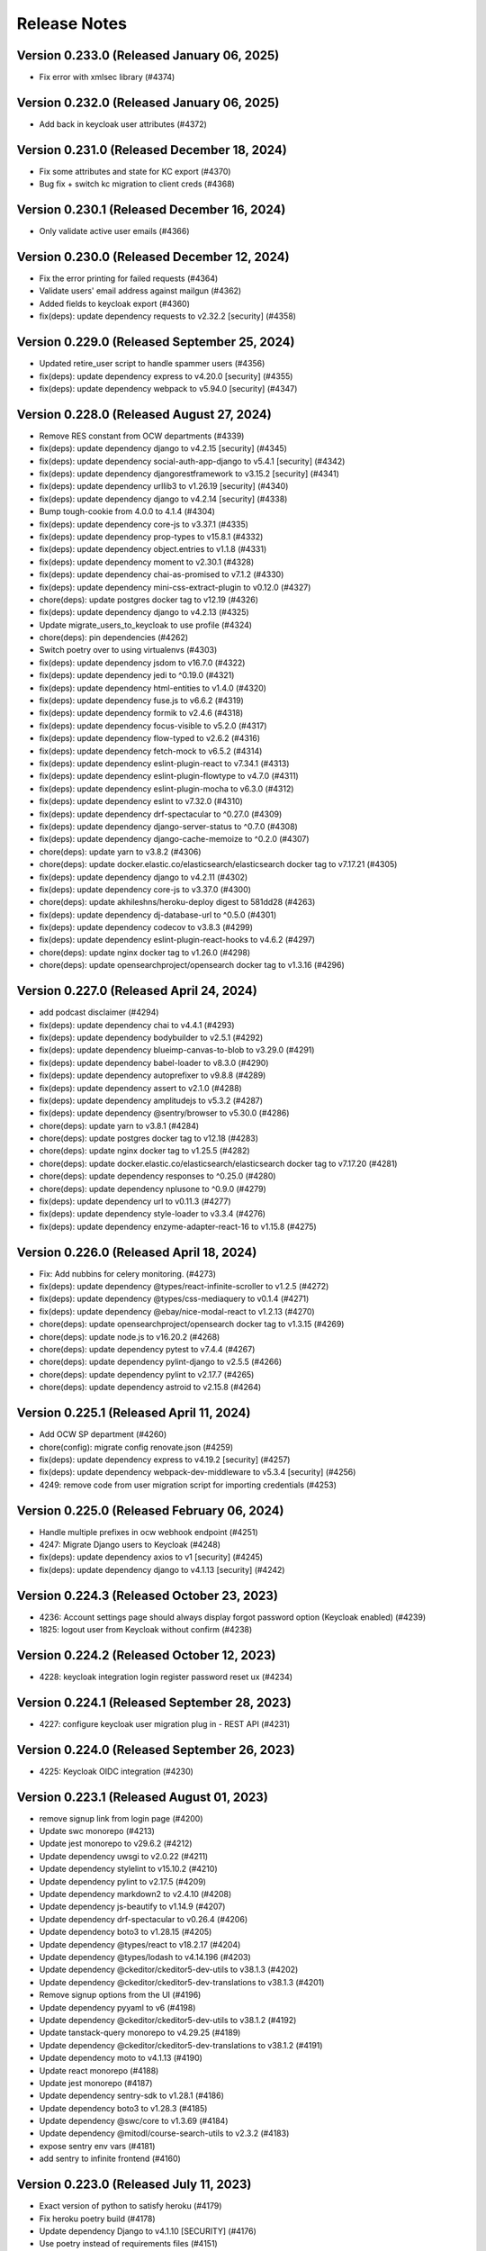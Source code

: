 Release Notes
=============

Version 0.233.0 (Released January 06, 2025)
---------------

- Fix error with xmlsec library (#4374)

Version 0.232.0 (Released January 06, 2025)
---------------

- Add back in keycloak user attributes (#4372)

Version 0.231.0 (Released December 18, 2024)
---------------

- Fix some attributes and state for KC export (#4370)
- Bug fix + switch kc migration to client creds (#4368)

Version 0.230.1 (Released December 16, 2024)
---------------

- Only validate active user emails (#4366)

Version 0.230.0 (Released December 12, 2024)
---------------

- Fix the error printing for failed requests (#4364)
- Validate users' email address against mailgun (#4362)
- Added fields to keycloak export (#4360)
- fix(deps): update dependency requests to v2.32.2 [security] (#4358)

Version 0.229.0 (Released September 25, 2024)
---------------

- Updated retire_user script to handle spammer users (#4356)
- fix(deps): update dependency express to v4.20.0 [security] (#4355)
- fix(deps): update dependency webpack to v5.94.0 [security] (#4347)

Version 0.228.0 (Released August 27, 2024)
---------------

- Remove RES constant from OCW departments (#4339)
- fix(deps): update dependency django to v4.2.15 [security] (#4345)
- fix(deps): update dependency social-auth-app-django to v5.4.1 [security] (#4342)
- fix(deps): update dependency djangorestframework to v3.15.2 [security] (#4341)
- fix(deps): update dependency urllib3 to v1.26.19 [security] (#4340)
- fix(deps): update dependency django to v4.2.14 [security] (#4338)
- Bump tough-cookie from 4.0.0 to 4.1.4 (#4304)
- fix(deps): update dependency core-js to v3.37.1 (#4335)
- fix(deps): update dependency prop-types to v15.8.1 (#4332)
- fix(deps): update dependency object.entries to v1.1.8 (#4331)
- fix(deps): update dependency moment to v2.30.1 (#4328)
- fix(deps): update dependency chai-as-promised to v7.1.2 (#4330)
- fix(deps): update dependency mini-css-extract-plugin to v0.12.0 (#4327)
- chore(deps): update postgres docker tag to v12.19 (#4326)
- fix(deps): update dependency django to v4.2.13 (#4325)
- Update migrate_users_to_keycloak to use profile (#4324)
- chore(deps): pin dependencies (#4262)
- Switch poetry over to using virtualenvs (#4303)
- fix(deps): update dependency jsdom to v16.7.0 (#4322)
- fix(deps): update dependency jedi to ^0.19.0 (#4321)
- fix(deps): update dependency html-entities to v1.4.0 (#4320)
- fix(deps): update dependency fuse.js to v6.6.2 (#4319)
- fix(deps): update dependency formik to v2.4.6 (#4318)
- fix(deps): update dependency focus-visible to v5.2.0 (#4317)
- fix(deps): update dependency flow-typed to v2.6.2 (#4316)
- fix(deps): update dependency fetch-mock to v6.5.2 (#4314)
- fix(deps): update dependency eslint-plugin-react to v7.34.1 (#4313)
- fix(deps): update dependency eslint-plugin-flowtype to v4.7.0 (#4311)
- fix(deps): update dependency eslint-plugin-mocha to v6.3.0 (#4312)
- fix(deps): update dependency eslint to v7.32.0 (#4310)
- fix(deps): update dependency drf-spectacular to ^0.27.0 (#4309)
- fix(deps): update dependency django-server-status to ^0.7.0 (#4308)
- fix(deps): update dependency django-cache-memoize to ^0.2.0 (#4307)
- chore(deps): update yarn to v3.8.2 (#4306)
- chore(deps): update docker.elastic.co/elasticsearch/elasticsearch docker tag to v7.17.21 (#4305)
- fix(deps): update dependency django to v4.2.11 (#4302)
- fix(deps): update dependency core-js to v3.37.0 (#4300)
- chore(deps): update akhileshns/heroku-deploy digest to 581dd28 (#4263)
- fix(deps): update dependency dj-database-url to ^0.5.0 (#4301)
- fix(deps): update dependency codecov to v3.8.3 (#4299)
- fix(deps): update dependency eslint-plugin-react-hooks to v4.6.2 (#4297)
- chore(deps): update nginx docker tag to v1.26.0 (#4298)
- chore(deps): update opensearchproject/opensearch docker tag to v1.3.16 (#4296)

Version 0.227.0 (Released April 24, 2024)
---------------

- add podcast disclaimer (#4294)
- fix(deps): update dependency chai to v4.4.1 (#4293)
- fix(deps): update dependency bodybuilder to v2.5.1 (#4292)
- fix(deps): update dependency blueimp-canvas-to-blob to v3.29.0 (#4291)
- fix(deps): update dependency babel-loader to v8.3.0 (#4290)
- fix(deps): update dependency autoprefixer to v9.8.8 (#4289)
- fix(deps): update dependency assert to v2.1.0 (#4288)
- fix(deps): update dependency amplitudejs to v5.3.2 (#4287)
- fix(deps): update dependency @sentry/browser to v5.30.0 (#4286)
- chore(deps): update yarn to v3.8.1 (#4284)
- chore(deps): update postgres docker tag to v12.18 (#4283)
- chore(deps): update nginx docker tag to v1.25.5 (#4282)
- chore(deps): update docker.elastic.co/elasticsearch/elasticsearch docker tag to v7.17.20 (#4281)
- chore(deps): update dependency responses to ^0.25.0 (#4280)
- chore(deps): update dependency nplusone to ^0.9.0 (#4279)
- fix(deps): update dependency url to v0.11.3 (#4277)
- fix(deps): update dependency style-loader to v3.3.4 (#4276)
- fix(deps): update dependency enzyme-adapter-react-16 to v1.15.8 (#4275)

Version 0.226.0 (Released April 18, 2024)
---------------

- Fix: Add nubbins for celery monitoring. (#4273)
- fix(deps): update dependency @types/react-infinite-scroller to v1.2.5 (#4272)
- fix(deps): update dependency @types/css-mediaquery to v0.1.4 (#4271)
- fix(deps): update dependency @ebay/nice-modal-react to v1.2.13 (#4270)
- chore(deps): update opensearchproject/opensearch docker tag to v1.3.15 (#4269)
- chore(deps): update node.js to v16.20.2 (#4268)
- chore(deps): update dependency pytest to v7.4.4 (#4267)
- chore(deps): update dependency pylint-django to v2.5.5 (#4266)
- chore(deps): update dependency pylint to v2.17.7 (#4265)
- chore(deps): update dependency astroid to v2.15.8 (#4264)

Version 0.225.1 (Released April 11, 2024)
---------------

- Add OCW SP department (#4260)
- chore(config): migrate config renovate.json (#4259)
- fix(deps): update dependency express to v4.19.2 [security] (#4257)
- fix(deps): update dependency webpack-dev-middleware to v5.3.4 [security] (#4256)
- 4249: remove code from user migration script for importing credentials (#4253)

Version 0.225.0 (Released February 06, 2024)
---------------

- Handle multiple prefixes in ocw webhook endpoint (#4251)
- 4247: Migrate Django users to Keycloak (#4248)
- fix(deps): update dependency axios to v1 [security] (#4245)
- fix(deps): update dependency django to v4.1.13 [security] (#4242)

Version 0.224.3 (Released October 23, 2023)
---------------

- 4236: Account settings page should always display forgot password option (Keycloak enabled) (#4239)
- 1825: logout user from Keycloak without confirm (#4238)

Version 0.224.2 (Released October 12, 2023)
---------------

- 4228: keycloak integration login register password reset ux (#4234)

Version 0.224.1 (Released September 28, 2023)
---------------

- 4227: configure keycloak user migration plug in - REST API (#4231)

Version 0.224.0 (Released September 26, 2023)
---------------

- 4225: Keycloak OIDC integration (#4230)

Version 0.223.1 (Released August 01, 2023)
---------------

- remove signup link from login page (#4200)
- Update swc monorepo (#4213)
- Update jest monorepo to v29.6.2 (#4212)
- Update dependency uwsgi to v2.0.22 (#4211)
- Update dependency stylelint to v15.10.2 (#4210)
- Update dependency pylint to v2.17.5 (#4209)
- Update dependency markdown2 to v2.4.10 (#4208)
- Update dependency js-beautify to v1.14.9 (#4207)
- Update dependency drf-spectacular to v0.26.4 (#4206)
- Update dependency boto3 to v1.28.15 (#4205)
- Update dependency @types/react to v18.2.17 (#4204)
- Update dependency @types/lodash to v4.14.196 (#4203)
- Update dependency @ckeditor/ckeditor5-dev-utils to v38.1.3 (#4202)
- Update dependency @ckeditor/ckeditor5-dev-translations to v38.1.3 (#4201)
- Remove signup options from the UI (#4196)
- Update dependency pyyaml to v6 (#4198)
- Update dependency @ckeditor/ckeditor5-dev-utils to v38.1.2 (#4192)
- Update tanstack-query monorepo to v4.29.25 (#4189)
- Update dependency @ckeditor/ckeditor5-dev-translations to v38.1.2 (#4191)
- Update dependency moto to v4.1.13 (#4190)
- Update react monorepo (#4188)
- Update jest monorepo (#4187)
- Update dependency sentry-sdk to v1.28.1 (#4186)
- Update dependency boto3 to v1.28.3 (#4185)
- Update dependency @swc/core to v1.3.69 (#4184)
- Update dependency @mitodl/course-search-utils to v2.3.2 (#4183)
- expose sentry env vars (#4181)
- add sentry to infinite frontend (#4160)

Version 0.223.0 (Released July 11, 2023)
---------------

- Exact version of python to satisfy heroku (#4179)
- Fix heroku poetry build (#4178)
- Update dependency Django to v4.1.10 [SECURITY] (#4176)
- Use poetry instead of requirements files (#4151)
- Update dependency protobuf to v4.23.4 (#4169)
- Update dependency prompt-toolkit to v3.0.39 (#4168)
- Update dependency click to v8.1.4 (#4165)
- Update dependency lxml to v4.9.3 (#4167)
- Update dependency @swc/core to v1.3.68 (#4164)
- Update dependency stylelint to v15.10.1 [SECURITY] (#4162)
- group ckeditor5 in renovate (#4152)
- remove enrollment models (#4157)
- Update docker-compose entrypoint for tika to point to the correct version (#4156)

Version 0.222.0 (Released July 10, 2023)
---------------

- Use "+" not "¶" for ckeditor block toolbar (#4153)
- Use pytest directly without tox (#4119)
- Update apache/tika Docker tag to v1.28 (#4148)
- Update Yarn to v3.6.1 (#4147)
- Update Node.js to v16.20.1 (#4146)
- Update tanstack-query monorepo to v4.29.19 (#4145)
- Update redis Docker tag to v5.0.14 (#4144)
- Update react-router monorepo to v5.3.4 (#4143)
- Update react monorepo (#4142)
- Update opensearchproject/opensearch Docker tag to v1.3.11 (#4141)
- Update dependency webpack-hot-middleware to v2.25.4 (#4140)
- Update dependency webpack-hot-middleware to v2.25.4 (#4139)
- Update dependency urllib3 to v1.26.16 (#4138)
- Update dependency url to v0.11.1 (#4137)
- Update dependency url to v0.11.1 (#4136)
- Update dependency tzinfo to v1.2.11 (#4135)
- Update dependency newrelic to v8.8.1 (#4134)
- Update dependency cryptography to v41.0.1 (#4133)
- Update dependency boto3 to v1.26.165 (#4131)
- Update dependency botocore to v1.29.165 (#4132)
- Update dependency @swc/core to v1.3.67 (#4130)
- Update dependency @ckeditor/ckeditor5-dev-utils to v38.0.4 (#4129)
- Update dependency @ckeditor/ckeditor5-dev-translations to v38.0.4 (#4128)
- Make jest faster (#4121)

Version 0.221.1 (Released June 29, 2023)
---------------

- New Open 404 Handling (#4089)
- Update dependency cryptography to v41 [SECURITY] (#4036)
- Update dependency faker to v2.0.5 (#4077)
- Update dependency betamax to v0.8.1 (#4044)
- alphabetize (#4118)
- Update dependency tldextract to v2.2.3 (#4113)
- Update dependency styled-components to v5.3.11 (#4112)
- Article editor in new open (frontend only) (#4064)
- Update dependency style-loader to v3.3.3 (#4111)
- update local postgres to 12.11 (#4092)

Version 0.221.0 (Released June 27, 2023)
---------------

- Update dependency style-loader to v3.3.3 (#4110)
- Update dependency sass-loader to v13.3.2 (#4109)
- Update dependency s3transfer to v0.6.1 (#4108)
- Update dependency regenerator-runtime to v0.13.11 (#4107)
- Update dependency redux-mock-store to v1.5.4 (#4106)
- Update dependency redux-hammock to v0.3.3 (#4104)
- Update dependency react-share to v4.4.1 (#4103)
- Update dependency react-scrollbar to v0.5.6 (#4102)
- Update dependency raf to v3.4.1 (#4101)
- Update dependency query-string to v7.1.3 (#4100)
- Update dependency qs to v6.11.2 (#4099)
- Update dependency moto to v4.1.12 (#4105)
- Update dependency pyyaml to v5.4.1 (#4098)
- Update dependency protobuf to v4.23.3 (#4097)
- Update dependency markdown2 to v2.4.9 (#4096)
- Update dependency drf-spectacular to v0.26.3 (#4095)
- Update dependency boto3 to v1.26.160 (#4093)
- Update dependency botocore to v1.29.160 (#4094)
- New Open 403 handling (#4054)
- Fix ipython auto-complete error msg (#4091)
- Update dependency postcss-loader to v2.1.6 (#4086)
- Update dependency prettier to v2.8.8 (#4087)
- Update dependency nested-lookup to v0.2.25 (#4085)
- Update dependency moto to v4.1.11 (#4084)
- Update dependency markdown2 to v2.4.8 (#4082)
- Update dependency locale-code to v2.0.2 (#4081)
- Update dependency js-beautify to v1.14.8 (#4080)
- Update dependency jest-when to v3.5.2 (#4079)
- Update dependency html-entities to v2.3.6 (#4078)
- Update dependency eslint-plugin-babel to v5.3.1 (#4076)
- Update dependency celery to v5.3.1 (#4083)
- Update dependency enzyme-adapter-react-16 to v1.15.7 (#4075)
- Update dependency drf-spectacular to v0.26.2 (#4074)
- Update dependency django-ipware to v3.0.7 (#4073)
- Update dependency django-appconf to v1.0.5 (#4072)
- Update dependency deprecated to v1.2.14 (#4071)
- Update dependency decorator to v4.4.2 (#4070)
- Update dependency decimal.js-light to v2.5.1 (#4069)
- Update dependency classnames to v2.3.2 (#4068)
- Update dependency cheerio to v1.0.0-rc.12 (#4067)
- Update dependency boto3 to v1.26.155 (#4065)
- Update dependency botocore to v1.29.155 (#4066)

Version 0.220.0 (Released June 22, 2023)
---------------

- Update django-storages (#4062)
- Update newrelic (#4060)
- Update cffi version, hopefully heroku will like this one better? (#4058)
- Upgrade python and django (#4019)

Version 0.219.2 (Released June 15, 2023)
---------------

- Update akhileshns/heroku-deploy digest to 9fd0f9f (#4038)

Version 0.219.1 (Released June 15, 2023)
---------------

- fix ocw course delete (#4047)
- add CODEOWNERS (#4046)
- OpenSeach Local Service (#4014)
- Resolve Github Action Deprecation Warnings (#4022)
- Local node package templates (#4049)
- fix renovate configuration typo (#4051)
- Replace dependency babel-eslint with @babel/eslint-parser 7.11.0 (#4037)
- disable major version updates in frontends/open-discussions (#4034)

Version 0.219.0 (Released June 13, 2023)
---------------

- Update dependency betamax-serializers to v0.2.1 (#4045)
- dont start extra tasks for index updates (#4009)
- limit notifications to one worker (#4018)
- Update dependency array-move to v2.2.2 (#4043)
- Update dependency appdirs to v1.4.4 (#4042)
- Update dependency @types/react-router to v5.1.20 (#4041)
- Update dependency @types/lodash to v4.14.195 (#4040)
- Update dependency @testing-library/jest-dom to v5.16.5 (#4039)
- Update dependency urllib3 to v1.26.5 [SECURITY] (#4027)
- Update dependency requests to v2.31.0 [SECURITY] (#4026)
- Update dependency celery to v5.2.2 [SECURITY] (#4023)
- Update dependency webpack to v5.76.0 [SECURITY] (#4028)
- Update dependency lodash to v4.17.21 [SECURITY] (#4024)
- Add renovate.json (#4021)

Version 0.218.1 (Released June 01, 2023)
---------------

- Update Typescript (#4015)
- Use React 18 in New Pages (#4007)

Version 0.218.0 (Released June 01, 2023)
---------------

- Remove pyopenssl (#3830)
- Delete orphaned indices after a failed reindex (#3984)

Version 0.217.1 (Released May 30, 2023)
---------------

- Opensearch Client (PR 3 of 3) (#3985)

Version 0.217.0 (Released May 24, 2023)
---------------

- fix aggregations (#3998)
- Upgrade local elasticsearch service to 7.10  (PR 2 of 3) (#3994)
- Better react-query query invalidation (#3997)

Version 0.216.1 (Released May 23, 2023)
---------------

- Move the transformation inside _transform_search_results_suggest (#4002)
- Change search conditional (#4000)
- Elasticsearch 7.10 client only (PR 1 of 3) (#3993)

Version 0.216.0 (Released May 16, 2023)
---------------

- Update react query (#3989)
- don't search all indexes (#3991)
- Revert "Elasticsearch 7.10 upgrade (#3974)" (#3992)
- fix resource type facet (#3987)
- Elasticsearch 7.10 upgrade (#3974)
- Details page + AddToListDialog for stafflists (#3983)

Version 0.215.0 (Released May 08, 2023)
---------------

- improve setMockResponse manual response resolution (#3982)
- Handle unicode chars when truncating file content (#3976)
- UI for Staff Lists Listing page (#3973)
- Stafflist items serializer (#3980)

Version 0.214.0 (Released May 04, 2023)
---------------

- Do not display "English" as default language on resources (#3961)
- Use single modal for "Add to list..." -> fix premature close (#3951)
- Show warning if updating courses but not resource files (#3967)

Version 0.213.1 (Released April 27, 2023)
---------------

- Upgrade Elasticsearch to 6.8.2 (#3970)
- Retry bulk search index tasks on connection errors (#3953)
- Bump cairosvg from 2.5.1 to 2.7.0 (#3886)
- Bump sqlparse from 0.3.0 to 0.4.4 (#3960)
- Bump redis from 4.3.4 to 4.4.4 (#3903)
- Split up settings into multiple files (#3965)
- Bump nokogiri from 1.13.10 to 1.14.3 in /docs (#3937)
- Bump ipython from 7.16.3 to 8.10.0 (#3834)
- Bump activesupport from 6.0.6 to 6.0.6.1 in /docs (#3817)

Version 0.213.0 (Released April 26, 2023)
---------------

- Rename search index functions, delete->deindex (#3963)
- Make learning path items drag resortable (#3948)

Version 0.212.3 (Released April 24, 2023)
---------------

- Fix profile bulk indexing (#3950)
- front page carusels (#3898)
- Checksums for content files and archives (#3941)
- Correct issues with documentation for offered_by filter on courses endpoint (#3942)
- Unpublish runs for edx sources if they are no longer included in API results (#3923)
- Use react query for search page; fix bookmarking bug (#3936)

Version 0.212.2 (Released April 18, 2023)
---------------

- remove codecov; its pypi distro is discontinued (#3940)
- Change default parent lookup for nested DRF serializer/url (#3931)
- Handle indexing of large documents in search (#3917)
- Podcast frontpage notifications (#3901)

Version 0.212.1 (Released April 11, 2023)
---------------

- demo ui css (#3933)

Version 0.212.0 (Released April 11, 2023)
---------------

- demo ui surveys (#3926)
- For edx courses, do not handle content files as part of run ETL (#3928)
- Demo ui (#3919)
- More stafflist index code (#3914)
- Run edx content file tasks weekly in a separate queue (#3899)
- Modify date parsing to be less rigid (#3916)
- Remove comment count from discussions (#3904)

Version 0.211.1 (Released April 05, 2023)
---------------

- fix resource cards for search with anon users (#3911)
- add/remove items from userlists (#3883)
- Search index for staff lists (#3893)

Version 0.211.0 (Released April 03, 2023)
---------------

- Jw/drf spectacular (#3900)

Version 0.210.0 (Released March 27, 2023)
---------------

- fix: Nonbreaking typo in app.json for new  env var. (#3895)
- Open discussions Elastic/Opensearch performance updates (#3843)

Version 0.209.1 (Released March 23, 2023)
---------------

- Revert "Set concurrency=4 (2x CPU) for the extra_worker_performance dyno in Procfile (#3889)" (#3891)
- Set concurrency=4 (2x CPU) for the extra_worker_performance dyno in Procfile (#3889)
- Staff lists: backend models and API (#3871)

Version 0.209.0 (Released March 21, 2023)
---------------

- More improvements in memory usage for edx content archive processing (#3880)
- new infinite search (#3873)
- 2 New API filters for new open - offered_by and audience (#3877)

Version 0.208.0 (Released March 15, 2023)
---------------

- CRUD for userlists in TS (#3835)

Version 0.207.4 (Released March 15, 2023)
---------------

- stop building individual ts packages (#3874)
- use MMMM DD, YYYY format in tests, too (#3869)
- More efficient download and processing of edx content archives (#3861)

Version 0.207.3 (Released March 09, 2023)
---------------

- Stop sharing new code with old open (#3862)
- Remove ol-util components from ol-open (#3857)
- Learn search results list dates are different than default drawer details dates (#3850)

Version 0.207.2 (Released March 07, 2023)
---------------

- Add more valid text file types (#3855)

Version 0.207.1 (Released March 06, 2023)
---------------

- Remove yarn postinstall script (#3851)
- Add stylelint for scss linting (#3849)
- Revert "oops fixed tests on this branch"
- oops fixed tests on this branch

Version 0.207.0 (Released March 06, 2023)
---------------

- Assign department to MITX Online, MITx, and OLL courses (#3837)
- Move userlist types out of fields, update TS (#3831)

Version 0.206.0 (Released February 13, 2023)
---------------

- Documentation and .env changes for initial setup (#3826)
- Bump http-cache-semantics from 4.1.0 to 4.1.1 (#3823)
- Fix mgmt commands for importing content files (#3821)
- Upgrade pillow and replace deprecated constant (#3822)
- Bump nokogiri from 1.13.9 to 1.13.10 in /docs (#3786)
- Bump cookiejar from 2.1.3 to 2.1.4 (#3812)
- Bump ua-parser-js from 0.7.31 to 0.7.33 (#3813)

Version 0.205.0 (Released February 01, 2023)
---------------

- Always bulk delete content files from search index (#3816)
- Import content files for mitx platform (#3811)
- Fix blank fields for xpro etl (#3809)
- Bump future from 0.18.2 to 0.18.3 (#3810)
- Bump terser from 5.14.1 to 5.16.1 (#3805)

Version 0.204.0 (Released January 17, 2023)
---------------

- Add all prolearn imports to professional offerings, handle multiple start/end dates as separate runs (#3804)
- Bump json5 from 1.0.1 to 1.0.2 (#3803)
- Bump loader-utils from 1.4.0 to 1.4.2 (#3791)
- Bump certifi from 2017.4.17 to 2022.12.7 (#3785)
- Bump decode-uri-component from 0.2.0 to 0.2.2 (#3784)

Version 0.203.0 (Released December 20, 2022)
---------------

- Import courses from the prolearn search api (#3790)
- Bump express from 4.16.3 to 4.17.3 (#3788)

Version 0.202.1 (Released November 18, 2022)
---------------

- Bump moment from 2.29.1 to 2.29.4 (#3765)

Version 0.202.0 (Released November 16, 2022)
---------------

- Bump nokogiri from 1.12.5 to 1.13.9 in /docs (#3764)

Version 0.201.2 (Released November 07, 2022)
---------------

- Remove Dockerfile line related to moira and ssl (#3771)
- Cc/linting updates (#3769)

Version 0.201.1 (Released October 31, 2022)
---------------

- Fix moira by updating openssl (#3768)
- Bump tzinfo from 1.2.7 to 1.2.10 in /docs (#3650)
- Bump pillow from 9.0.0 to 9.0.1 (#3538)
- Bump django from 2.2.27 to 2.2.28 (#3560)

Version 0.201.0 (Released October 04, 2022)
---------------

- Use react-helmet-async instead of react-meta-tags, add noindex meta tag to 404/403 error pages (#3757)

Version 0.200.0 (Released September 28, 2022)
---------------

- Connect LearningResource Drawer to router (#3753)

Version 0.199.4 (Released September 21, 2022)
---------------

- Update course-search-utils to fix routing issue (#3732)
- Remove bootcamps, csail, mitpe, see platform courses (#3749)

Version 0.199.3 (Released September 20, 2022)
---------------

- Wider widget sidebar; more consistent breakpoints (#3742)

Version 0.199.2 (Released September 19, 2022)
---------------

- Refactor xpro course file sync (#3743)

Version 0.199.1 (Released September 15, 2022)
---------------

- Set published=False for openedx courses if no runs are published (#3735)

Version 0.199.0 (Released September 15, 2022)
---------------

- Remove transient errors in start-dev (#3736)
- fix permissions (#3733)
- support videos in drawer (#3728)

Version 0.198.1 (Released September 08, 2022)
---------------

- Cc/smaller bundle (#3725)

Version 0.198.0 (Released September 07, 2022)
---------------

- Cc/url widget (#3721)
- add jest-watch-typeahead (#3723)

Version 0.197.0 (Released September 07, 2022)
---------------

- Enforce uniqueness for instructor full name, get rid of existing dupes (#3717)
- infinite drawer (#3708)
- support richtext editing/display in ol-widgets (#3713)
- Import and index MITX Online courses and content (#3700)

Version 0.196.0 (Released August 29, 2022)
---------------

- Reordering widgets (#3710)

Version 0.195.2 (Released August 29, 2022)
---------------

- Widget Editing in Infinite Corridor (#3702)

Version 0.195.1 (Released August 24, 2022)
---------------

- upgrade python-saml3, add aptfile packages for heroku-22 (#3704)
- Handle non-numerical status codes from elasticsearch (#3705)

Version 0.195.0 (Released August 23, 2022)
---------------

- Viewing (plaintext) widgets (#3699)

Version 0.194.1 (Released August 17, 2022)
---------------

- Cc/styling 2 (#3692)

Version 0.194.0 (Released August 17, 2022)
---------------

- FieldChannel banner menu dropdown (#3693)
- Move widget/group creation for fields to signal (#3689)
- Basic field edit form (add/remove/sort lists) (#3682)

Version 0.193.0 (Released August 15, 2022)
---------------

- search styles (#3685)
- facets (#3683)
- Cc/styling tweaks (#3679)

Version 0.192.2 (Released August 04, 2022)
---------------

- fix channel header z-index issue (#3676)
- Set imagekit prefix to "" (#3674)
- Fix styling conflicts: remove some classless tag selectors (#3673)

Version 0.192.1 (Released August 04, 2022)
---------------

- Cc/field pages v1 (#3665)
- rtl tests for search (#3669)
- fix useSearchParams (#3670)
- Preliminary field edit page with appearance form tab (#3661)

Version 0.192.0 (Released August 01, 2022)
---------------

- Learning Resource Cards (#3659)
- fix facet label (#3658)

Version 0.191.4 (Released July 29, 2022)
---------------

- infinite search (#3645)
- For field channel API serializer, return "lists" attribute as ordered list of UserLists (#3656)
- Cc/field pages v0 (#3654)

Version 0.191.3 (Released July 27, 2022)
---------------

- Improve jest request mocking/spying (#3653)

Version 0.191.2 (Released July 26, 2022)
---------------

- Featured list, lists and subfields for FieldChannel (#3648)

Version 0.191.1 (Released July 25, 2022)
---------------

- Infinite Corridor Front Page Round 2 (#3647)
- Fix tox (#3649)
- Stricter ts linting, in-line with ocw-studio (#3644)
- Change behavior of course_ui_enabled flag (#3634)

Version 0.191.0 (Released July 20, 2022)
---------------

- Update newrelic (#3640)
- Update celery, redis (#3638)
- Remove a few unused css classes (#3628)
- Upgrade python to 3.9 (#3624)
- Cc/cards (#3629)
- Infinite Corridor front page (#3619)

Version 0.190.1 (Released July 14, 2022)
---------------

- Remove OPEN_DISCUSSIONS_DEFAULT_SITE_KEY and authenticated site section of README (#3617)

Version 0.190.0 (Released July 13, 2022)
---------------

- discussions search uses new course-search-utils (#3616)
- Extract CourseSearchbox (as Searchbox) (#3614)

Version 0.189.0 (Released July 11, 2022)
---------------

- Use prettier v2 for better typescript support (#3612)
- fix ci commands; remove flowgen (#3610)
- no devdeps, only dependencies (#3611)
- fix some formatting in the readme (#3604)
- Begin sharing (some) frontend code + styling between open-discussions and infinite-corridor (#3601)

Version 0.188.1 (Released June 29, 2022)
---------------

- fix yarn postinstall script (#3597)
- remove test_webpack_url
- gitignore vscode dir
- fix prosemirror version
- remove accidental files
- address prosemirror and global.process issues
- add test data for ci
- remove DISABLE_WEBPACK_LOADER_STATS
- add new frontend
- switch to yarn workspaces + update webpack
- move files

Version 0.188.0 (Released June 22, 2022)
---------------

- Remove sites app, add django.contrib.sites app (#3591)

Version 0.187.0 (Released June 22, 2022)
---------------

- Field Pages for InfiniteCorridor - backend (#3586)
- remove UWSGI_THREAD_COUNT from .env.example

Version 0.186.0 (Released June 06, 2022)
---------------

- fix ocw-next delete command

Version 0.185.0 (Released May 25, 2022)
---------------

- Upgrade feedparser to fix heroku build failure (#3578)
- Assign url, and save full url path as run_slug, for ocw courses (#3576)
- Remove algolia places, LocationPicker component, and profile location field (#3566)

Version 0.184.1 (Released May 17, 2022)
---------------

- update ocw-data-parser (#3569)
- Added heroku deployment workflows

Version 0.184.0 (Released May 02, 2022)
---------------

- Remove unpublished OCW courses from search index (#3562)

Version 0.183.0 (Released May 02, 2022)
---------------

- Unquote s3 file path to key (#3559)

Version 0.182.2 (Released April 20, 2022)
---------------

- fix department import

Version 0.182.1 (Released April 13, 2022)
---------------

- update ocw-data-parser (#3552)

Version 0.182.0 (Released April 11, 2022)
---------------

- fix ocw images

Version 0.181.0 (Released April 05, 2022)
---------------

- fix backpopulate_ocw_next_data --delete

Version 0.180.0 (Released March 24, 2022)
---------------

- Fix command (#3541)
- update ocw-data-parser (#3539)

Version 0.179.2 (Released March 14, 2022)
---------------

- fewer indexing jobs

Version 0.179.1 (Released March 11, 2022)
---------------

- fix: fetching and storing instructor's full name (#3529)

Version 0.179.0 (Released March 07, 2022)
---------------

- Update ocw-data-parser, allow list of course paths to be passed to backpopulate_ocw_data (#3528)

Version 0.178.3 (Released March 02, 2022)
---------------

- fix video thumbnails in search
- Recognize fancy double quotes for phrase search (#3522)

Version 0.178.2 (Released February 24, 2022)
---------------

- OCW Next Webhook Updates

Version 0.178.1 (Released February 22, 2022)
---------------

- Revert "Bump celery from 4.3.0 to 5.2.2"
- Bump django from 2.2.24 to 2.2.27
- Bump django-filter from 2.2.0 to 2.4.0
- Bump ipython from 7.12.0 to 7.16.3
- Bump pillow from 8.3.2 to 9.0.0
- Bump celery from 4.3.0 to 5.2.2
- Bump lxml from 4.6.3 to 4.6.5

Version 0.178.0 (Released February 16, 2022)
---------------

- content file fixes

Version 0.177.0 (Released February 11, 2022)
---------------

- Option to force S3 uploads of OCW data via ocw-data-parser (#3502)

Version 0.176.0 (Released February 10, 2022)
---------------

- resource import

Version 0.175.3 (Released January 26, 2022)
---------------

- fixes for sentry errors
- Import ocw-next courses

Version 0.175.2 (Released December 14, 2021)
---------------

- Bump validator from 10.11.0 to 13.7.0
- Bump nth-check from 2.0.0 to 2.0.1
- Bump nokogiri from 1.11.5 to 1.12.5 in /docs
- change Video model duration column width
- Bump pillow from 8.2.0 to 8.3.2
- fix tests

Version 0.175.1 (Released September 28, 2021)
---------------

- Update ocw-data-parser (#3475)

Version 0.175.0 (Released August 17, 2021)
---------------

- Bump path-parse from 1.0.6 to 1.0.7

Version 0.174.0 (Released August 11, 2021)
---------------

- fix ocw webhook
- Upgrade ocw-data-parser (#3468)
- make ocw backpopulate restartable

Version 0.173.0 (Released August 04, 2021)
---------------

- dont overwrite image_src when upload_to_s3=False

Version 0.172.0 (Released July 27, 2021)
---------------

- Bump addressable from 2.7.0 to 2.8.0 in /docs
- Bump striptags from 3.1.1 to 3.2.0

Version 0.171.1 (Released July 15, 2021)
---------------

- sort by department coursenum when there is a department filter
- Add course argument to filter backpopulate_ocw_data (#3450)

Version 0.171.0 (Released July 15, 2021)
---------------

- Remove WEBHOOK_OCW flag, get-ocw-data from celery beat (#3451)

Version 0.170.2 (Released July 08, 2021)
---------------

- Upgrade ocw-data-parser to version 0.29.2 (#3448)

Version 0.170.1 (Released June 29, 2021)
---------------

- avoid parsing all documents at once

Version 0.170.0 (Released June 21, 2021)
---------------

- Bump django from 2.2.20 to 2.2.24 (#3438)
- Bump markdown2 from 2.3.9 to 2.4.0 (#3421)
- Bump pillow from 8.1.1 to 8.2.0 (#3432)
- Bump css-what from 5.0.0 to 5.0.1 (#3428)

Version 0.169.0 (Released June 15, 2021)
---------------

- Add timeout to address flaky test (#3441)

Version 0.168.2 (Released June 11, 2021)
---------------

- Add coursenum to index (#3437)
- Upgrade ocw-data-parser for archived versions (#3435)

Version 0.168.1 (Released June 10, 2021)
---------------

- upgrade jsdom
- Allow codecov upload to fail
- remove environment variables
- value needs to be a string
- set extra worker concurrency
- set celery worker concurrency
- support multiple departments

Version 0.168.0 (Released June 07, 2021)
---------------

- replace node-sass with just sass

Version 0.167.1 (Released June 03, 2021)
---------------

- Bump nokogiri from 1.11.0 to 1.11.5 in /docs

Version 0.167.0 (Released June 02, 2021)
---------------

- Remove mappings for Resources and Exercises from OCW_SECTION_TYPE_MAPPING (#3415)

Version 0.166.0 (Released May 25, 2021)
---------------

- downgrade the react-dotdotdot package

Version 0.165.2 (Released May 24, 2021)
---------------

- A few dependency upgrades

Version 0.165.1 (Released May 21, 2021)
---------------

- fix digest task queue
- avoid new user posts in notification

Version 0.165.0 (Released May 18, 2021)
---------------

- set ocw-data-parser to 0.28.0 in requirements.in and run pip-compile (#3398)

Version 0.164.3 (Released May 14, 2021)
---------------

- fix to salutation pr
- Revert "Revert "fix salutation""
- add excluded course files
- adjust PR template
- Run apt-get update for ci build (#3392)

Version 0.164.2 (Released May 07, 2021)
---------------

- Revert "fix salutation"
- Add to history stack on changes to search UI, and support back button (#3385)
- Bump rsa from 4.1 to 4.7
- fix salutation
- fix similar items error

Version 0.164.1 (Released April 29, 2021)
---------------

- update-index command

Version 0.164.0 (Released April 28, 2021)
---------------

- OCW data parser 0.27.0
- Bump ssri from 6.0.1 to 6.0.2 (#3372)

Version 0.163.2 (Released April 15, 2021)
---------------

- fix notifications setting error
- Bump django from 2.2.18 to 2.2.20

Version 0.163.1 (Released April 12, 2021)
---------------

- add resource filters for recreate index

Version 0.163.0 (Released April 05, 2021)
---------------

- fix google_tag_manager sentry error

Version 0.162.1 (Released April 01, 2021)
---------------

- Bump pygments from 2.5.2 to 2.7.4
- Bump pyyaml from 5.1.2 to 5.4
- Bump y18n from 3.2.1 to 3.2.2
- fix channel settings
- Bump lxml from 4.6.2 to 4.6.3
- fix channel tracking

Version 0.162.0 (Released March 31, 2021)
---------------

- Add resource_type to ES index for ContentFiles (#3347)
- Bump rsa from 4.0 to 4.1 (#3346)
- Bump djangorestframework from 3.10.3 to 3.11.2 (#3341)
- Bump pillow from 7.2.0 to 8.1.1 (#3337)
- ocw-data-parser version 0.26.0

Version 0.161.2 (Released March 29, 2021)
---------------

- Bump django from 2.2.13 to 2.2.18

Version 0.161.1 (Released March 24, 2021)
---------------

- manually send gtag events

Version 0.161.0 (Released March 22, 2021)
---------------

- Fix test which wasn't running (#3334)
- Fix typo in logging exception (#3333)
- podcasts in notifications
- update ocw data parser

Version 0.160.2 (Released March 19, 2021)
---------------

- Fix migration conflict (#3330)
- expose ga tracking id to moderators
- Add "course feature tags" to index for ocw and remove some obsolete code (#3317)

Version 0.160.1 (Released March 15, 2021)
---------------

- check for gtag in channel tracker
- make tracking with new google analytics g-tags possible
- Upgrade ocw-data-parser to 0.24 (#3321)
- Bump elliptic from 6.5.3 to 6.5.4

Version 0.160.0 (Released March 11, 2021)
---------------

- ATHENA_MITX_DATABASE -> ATHENA_MITX_DATABASE_NAME
- enrollments for single user

Version 0.159.0 (Released February 24, 2021)
---------------

- do not send moderator notifications for posts marked as spam automatically

Version 0.158.0 (Released February 18, 2021)
---------------

- update ocw-data-parser (#3310)

Version 0.157.1 (Released February 10, 2021)
---------------

- Bump cryptography from 3.2 to 3.3.2
- Bump httplib2 from 0.18.0 to 0.19.0
- remove read more button

Version 0.157.0 (Released February 10, 2021)
---------------

- add enrollment models

Version 0.156.0 (Released January 27, 2021)
---------------

- add try catch around finding notification setting
- ab/remove-profile-last-updated-on
- fix inactive setting
- Don't show suggestion if it is effectively the same as search text (#3287)
- update django-cors-headers to allow regex
- moderator notification setting ui

Version 0.155.1 (Released January 21, 2021)
---------------

- upgrade to the latest version of redux-hammock

Version 0.155.0 (Released January 19, 2021)
---------------

- pass bucket name to ocw parser on initialization (#3282)
- add new queue to procfile
- Ensure test_url_widget_serialize sorts entries by reverse date (#3276)
- Bump lxml from 4.5.0 to 4.6.2 (#3274)
- Upgrade ocw-data-parser to 0.20.0 (#3270)
- separate digest email queue
- Bump cairosvg from 2.1.3 to 2.5.1

Version 0.154.1 (Released January 07, 2021)
---------------

- Do not publish courses without runs (#3269)
- Fix insecure nokogiri dependency for github pages

Version 0.154.0 (Released January 04, 2021)
---------------

- Upload OCW course JSON to S3 regardless of publish state (#3264)
- Bump ini from 1.3.5 to 1.3.7 (#3256)

Version 0.153.0 (Released December 21, 2020)
---------------

- define __str__ for course

Version 0.152.1 (Released December 09, 2020)
---------------

- fix reclassify spam for moderator comments

Version 0.152.0 (Released December 08, 2020)
---------------

- CELERY_WORKER_MAX_MEMORY_PER_CHILD setting (#3250)
- moderator post notifications

Version 0.151.1 (Released December 03, 2020)
---------------

- Fix flaky test (#3248)
- Split each OCW run into its own course (#3245)
- Fix test issues (#3247)

Version 0.151.0 (Released December 01, 2020)
---------------

- Revert "Add  OWASP ZAP security scan as Github action (#3229)" (#3234)
- Add Elasticsearch shard count variable (#3228)
- Add  OWASP ZAP security scan as Github action (#3229)

Version 0.150.1 (Released November 19, 2020)
---------------

- fix styling for long search filters

Version 0.150.0 (Released November 17, 2020)
---------------

- Return False if reddit API is_moderator call raises a Forbidden error (#3223)
- ES Course serializer should exclude unpublished runs and list them in reverse chronological order (#3221)

Version 0.149.2 (Released November 12, 2020)
---------------

- Import OCW level 3 topics (specialities) (#3218)

Version 0.149.1 (Released November 10, 2020)
---------------

- update ocw-data-parser to 0.15.1 (#3216)

Version 0.149.0 (Released November 10, 2020)
---------------

- 404 for removed comments
- add back a few things to CI

Version 0.148.2 (Released November 05, 2020)
---------------

- Switch from Travis to Github Actions

Version 0.148.1 (Released November 04, 2020)
---------------

- fix procfile for celery queues
- speparate celery queue for spam check tasks

Version 0.148.0 (Released November 03, 2020)
---------------

- Bump cryptography from 2.8 to 3.2

Version 0.147.2 (Released October 29, 2020)
---------------

- update ocw parser
- ab/remove-course-catalog-acks-late

Version 0.147.1 (Released October 28, 2020)
---------------

- dont show removed comments and posts in profile

Version 0.147.0 (Released October 26, 2020)
---------------

- Update ocw-data-parser (#3193)

Version 0.146.4 (Released October 23, 2020)
---------------

- add support for the 'level' facet

Version 0.146.3 (Released October 22, 2020)
---------------

- remove PODCAST_FRONTPAGE feature flag

Version 0.146.2 (Released October 16, 2020)
---------------

- upgrade course-search-utils
- update ocw-data-parser (#3183)

Version 0.146.1 (Released October 13, 2020)
---------------

- Added mappings for some new MITPE topics

Version 0.146.0 (Released October 07, 2020)
---------------

- use course-search-utils for CourseSearchPage logic
- add the department_name field to search aggregation transform

Version 0.145.1 (Released October 01, 2020)
---------------

- fix podcast date farce

Version 0.145.0 (Released September 30, 2020)
---------------

- Add embedded youtube videos as course resources (#3159)
- add spam management commands
- Upgrade pillow to 7.2.0
- Youtube video resource RFC (#3154)

Version 0.144.0 (Released September 23, 2020)
---------------

- use latest version of ocw-data-parser (#3162)

Version 0.143.4 (Released September 21, 2020)
---------------

- fix spam check admin

Version 0.143.3 (Released September 18, 2020)
---------------

- Skip non-course directories (#3151)

Version 0.143.2 (Released September 17, 2020)
---------------

- Add attributes for OCW URL components (#3149)

Version 0.143.1 (Released September 15, 2020)
---------------

- add post and comment information to spam check admin

Version 0.143.0 (Released September 15, 2020)
---------------

- add level and department to search
- Add accessibility links to footers (#3147)

Version 0.142.1 (Released September 11, 2020)
---------------

- Changes to ContentFile (resource) index (#3137)
- Bump node-sass from 4.12.0 to 4.13.1

Version 0.142.0 (Released September 10, 2020)
---------------

- fix course search textbox behavior

Version 0.141.2 (Released September 04, 2020)
---------------

- correct typo in "Mechanical Engineering" (#3126)

Version 0.141.1 (Released September 02, 2020)
---------------

- Mock debounce to try to fix flaky tests (#3129)

Version 0.141.0 (Released August 31, 2020)
---------------

- Fixed password reset
- Fix flaky test (#3122)
- update to latest version of our eslint config

Version 0.140.1 (Released August 27, 2020)
---------------

- update ocw-data-parser in requirements.in and run pip-compile (#3124)

Version 0.140.0 (Released August 24, 2020)
---------------

- podcast button styling update

Version 0.139.1 (Released August 19, 2020)
---------------

- add cache to rss page
- limit rss feed episodes

Version 0.139.0 (Released August 17, 2020)
---------------

- Spam exemptions check and feature flag (#3096)

Version 0.138.1 (Released August 12, 2020)
---------------

- pin requests to fix urllib3 error
- add rss to subscribe button

Version 0.138.0 (Released August 10, 2020)
---------------

- fix requirements
- remove podcast rss authentication
- Document spam mitigation and modernize docs

Version 0.137.0 (Released August 04, 2020)
---------------

- add rss_url to podcast etl
- Bump elliptic from 6.4.0 to 6.5.3
- generate rss for all MIT podcast episodes

Version 0.136.1 (Released July 31, 2020)
---------------

- Spam check only if the content changes
- Added server-side 404 page for posts
- do not spam check moderators
- Blocked IP model and middleware (#3082)

Version 0.136.0 (Released July 28, 2020)
---------------

- add podcast subscription links
- fix padding issue with the drawer
- python and JS upgrades (#3073)
- Save spam check results (#3076)

Version 0.135.2 (Released July 27, 2020)
---------------

- fix read more
- Bump codecov from 3.6.5 to 3.7.1

Version 0.135.1 (Released July 23, 2020)
---------------

- add podcast subscribe URLs to podcast ETL
- make learn and search pages tababble
- fix some issues with comment voting
- Bump lodash from 4.17.15 to 4.17.19

Version 0.135.0 (Released July 21, 2020)
---------------

- Added spam checking to posts and comments (#3062)

Version 0.134.2 (Released July 16, 2020)
---------------

- refactor ExpandedPostDisplay to be a function-based component
- fix audio player drawer padding issue

Version 0.134.1 (Released July 15, 2020)
---------------

- Block certain emails during registration (#3051)

Version 0.134.0 (Released July 15, 2020)
---------------

- refactor post voting to be more straightforward

Version 0.133.2 (Released July 13, 2020)
---------------

- pull method on HomePage.js out as separate component
- ensure the AudioPlayer works across the site

Version 0.133.1 (Released July 08, 2020)
---------------

- add a link to the podcast to the LR drawer

Version 0.133.0 (Released July 07, 2020)
---------------

- fix micromasters loader
- fix podcast etl
- fix isort version
- remove runs from videos and podcasts
- refactor CommentTree to use a separate Comment component
- show focus outlines for tabbing only

Version 0.132.0 (Released July 07, 2020)
---------------

- update requirements with new version (#3012)

Version 0.131.0 (Released June 26, 2020)
---------------

- dependency upgrades, add @reduxjs/toolkit
- Added xPro topic mapping

Version 0.130.0 (Released June 24, 2020)
---------------

- limit to one recent episode per podcast
- Bump django from 2.2.10 to 2.2.13
- do not select run with missing dates
- add episode count to podcast card
- trim white space

Version 0.129.1 (Released June 18, 2020)
---------------

- fix facet filters
- fix off-by-one error

Version 0.129.0 (Released June 17, 2020)
---------------

- Fix video loading of offerors and topics
- fix display of favorite icon in 'similar items' panel
- Restrict public list creation (#2988)
- Update ocw data parser (#2989)

Version 0.128.0 (Released June 15, 2020)
---------------

- Rename blacklist -> blocklist
- add tooltips to learning resource card

Version 0.127.1 (Released June 03, 2020)
---------------

- search restyling

Version 0.127.0 (Released June 03, 2020)
---------------

- Various fixes for ETL loading bugs
- change reorder text
- fix a height issue with the author on the podcast card
- fix checked facet highlight

Version 0.126.0 (Released June 02, 2020)
---------------

- Bump httplib2 from 0.14.0 to 0.18.0 (#2943)
- add footer to podcast page
- add FilterableSearchFacet component
- /podcasts keyboard accessibility (#2963)

Version 0.125.2 (Released May 28, 2020)
---------------

- new facets ui

Version 0.125.1 (Released May 28, 2020)
---------------

- Added new topic mapping to SEE

Version 0.125.0 (Released May 27, 2020)
---------------

- sort type facet
- Fix the xPRO offered by value
- don't use conditionals on selectors! (#2952)
- index changes for new filters

Version 0.124.2 (Released May 21, 2020)
---------------

- don't use conditionals on selectors! (#2952)

Version 0.124.1 (Released May 21, 2020)
---------------

- Podcast drawer "view episode details" link (#2945)
- Fixed loading topics when not defined by the input data
- Handle 'January IAP' semester and MITPE empty dates
- PodcastEpisode.episode_link (#2941)

Version 0.124.0 (Released May 20, 2020)
---------------

- Ensure ocw subtasks don't ack until task completes
- Revert "upgrade dependencies, add @reduxjs/toolkit"
- Added remapping for edx topics

Version 0.123.3 (Released May 15, 2020)
---------------

- Revert "upgrade dependencies, add @reduxjs/toolkit"

Version 0.123.2 (Released May 15, 2020)
---------------

- upgrade dependencies, add @reduxjs/toolkit
- fix facets for podcasts
- remove cost and availability facets

Version 0.123.1 (Released May 13, 2020)
---------------

- fix podcast card height issues
- combine learning list and learning path
- fix popular resourses view for learning paths

Version 0.123.0 (Released May 12, 2020)
---------------

- combine podcast and podcast episode in search facets
- fix an issue with scroll position in the LR drawer

Version 0.122.1 (Released May 11, 2020)
---------------

- Remove extra AWS access key and secret environment variables (#2900)
- Snackbar update (#2899)
- hide 'share' button on podcasts, podcast episodes in drawer

Version 0.122.0 (Released May 07, 2020)
---------------

- Revert "add link in drawer from podcast episode to all episodes"
- add link in drawer from podcast episode to all episodes
- Precommit hooks (#2859)
- Update Podcasts page title (#2893)

Version 0.121.4 (Released May 01, 2020)
---------------

- mobile ui css

Version 0.121.3 (Released May 01, 2020)
---------------

- Audio player skip forward / backward progress reset bug fix (#2891)
- Podcasts Series -> Podcasts
- prevent highlighting of text within the audio player (#2889)
- add ability to pause / play podcast from the PodcastPlayButton

Version 0.121.2 (Released April 30, 2020)
---------------

- Fix tests for previous commit
- fix-intercations-request
- Change queryset to show empty podcasts (#2833)
- add list of episodes to podcast drawer display
- set the z index of the audio player to sit on top of any drawer (#2873)
- add test coverage for some utility hooks
- Audio player padding adjustments (#2872)
- remove stray console.log

Version 0.121.1 (Released April 29, 2020)
---------------

- fix podcast and podcast episode sharing URL
- podcasts search page ui
- Remove check_pip.sh (#2870)
- add the date to the PodcastEpisodeCard

Version 0.121.0 (Released April 28, 2020)
---------------

- Audio player Safari / Apple Webkit fix (#2847)
- add basic drawer support for podcasts, podcastEpisodes
- fix parsing of variables inside calc (#2843)
- Bootcamps -> Courses (#2811)
- Audio player (#2782)
- Fix app.json (#2835)
- Add loader to podcast page (#2804)

Version 0.120.1 (Released April 24, 2020)
---------------

- make config offered_by field optional
- use podcast image when the podcast episode image is missing
- Add episodes per podcast view (#2815)
- Added podcast indexing upon ingestion
- error catching for unparsable rss file
- add basic tests for podcast frontpage component (#2805)

Version 0.120.0 (Released April 22, 2020)
---------------

- Use github access token for authentication
- Add episodes list/detail view REST APIs (#2812)
- update background image asset on `/podcasts`
- Add episode_count field to episodes REST API (#2810)
- add Podcast cards
- hide 'My List' link according to feature flags
- Remove nested episodes from podcasts API to improve performance (#2799)

Version 0.119.4 (Released April 21, 2020)
---------------

- Set strict = true, rename some UWSGI_ env vars (#2775)

Version 0.119.3 (Released April 17, 2020)
---------------

- add 'recent episodes' display to /podcasts
- Added podcasts & podcast episodes to index

Version 0.119.2 (Released April 16, 2020)
---------------

- Added data models for discussions channels

Version 0.119.1 (Released April 15, 2020)
---------------

- fix unpublish code for podcast episodes
- add curved background to `/podcasts`
- import podcast data
- add suggestions to channel search

Version 0.119.0 (Released April 14, 2020)
---------------

- add Podcasts, PodcastEpisodes to the admin
- Add recent podcasts API (#2765)
- CSAIL course import (#2759)
- add podcast-specific top navbar
- Add read-only podcasts API (#2757)

Version 0.118.1 (Released April 13, 2020)
---------------

- MIT Professional Education course import (#2744)
- unpublish userlists for removed playlists
- add feature flag for podcast landing page
- index changes to support suggestions in channel search

Version 0.118.0 (Released April 08, 2020)
---------------

- Revert "Suggested Terms in Channel Search"
- Suggested Terms in Channel Search
- data model for podcasts
- Import Sloan Executive courses (#2726)

Version 0.117.2 (Released April 02, 2020)
---------------

- Make frontend URL parsing more resilient (#2729)
- Filter out blank/null moira list names (#2731)

Version 0.117.1 (Released April 01, 2020)
---------------

- Handle text/plain requests (#2719)
- Fix OLL logo image (#2708)
- Improved performance of /learn APIs

Version 0.117.0 (Released March 31, 2020)
---------------

- Initial proposal for reddit migration work
- remove fuzzy search

Version 0.116.1 (Released March 30, 2020)
---------------

- Update djoser and DRF to fix password reset (#2707)

Version 0.116.0 (Released March 30, 2020)
---------------

- OCW webhook (#2687)
- Use file extension to detect mime type, and pass info to tika (#2684)

Version 0.115.1 (Released March 27, 2020)
---------------

- More intelligent OLX ingestion, and ingest static files for xPRO (#2631)
- refactor course search state to live in the URL
- Log ProfileDoesNotExist exceptions when updating channel memberships (#2696)
- update ocw-data-parser version to 0.5.0
- Pin redis and nginx versions (#2626)

Version 0.115.0 (Released March 24, 2020)
---------------

- Updated /learn to have per-carousel loaders

Version 0.114.1 (Released March 23, 2020)
---------------

- raw_json should be write-only on LearningResourceRunSerializer (#2688)
- Moira integration (#2627)
- bump ocw data parser verison

Version 0.114.0 (Released March 20, 2020)
---------------

- Support for subscribing users via criteria
- don't overwrite ocw course with old run data

Version 0.113.3 (Released March 16, 2020)
---------------

- Improve error reporting (#2620)
- Fix OLL import (#2625)
- script to generate duplicate courses file
- Allow anonymous users to view the profile page and related posts and comments (#2619)

Version 0.113.2 (Released March 12, 2020)
---------------

- Redirect discussions.odl.mit.edu to open.mit.edu (#2616)
- Assign a score to child document results (#2608)

Version 0.113.1 (Released March 10, 2020)
---------------

- OLX ingestion for xPRO courses (#2599)

Version 0.113.0 (Released March 09, 2020)
---------------

- Fixed bug with missing popular resources

Version 0.112.2 (Released March 03, 2020)
---------------

- Refresh requirements.txt (#2601)
- Bump codecov from 3.5.0 to 3.6.5
- Dedupe mitx courses with multiple edx records
- OLX/OCW ingestion work (#2574)

Version 0.112.1 (Released February 27, 2020)
---------------

- digest_ocw_course() needs to be run after OCWParser.upload_all_media_to_s3() (#2597)
- Upgrade to Python 3.7 (#2594)

Version 0.112.0 (Released February 24, 2020)
---------------

- Revert "Upgrade celery, use Python 3.7 in docker (#2592)" (#2595)
- Upgrade celery, use Python 3.7 in docker (#2592)
- Update postgres version and docker-compose setup (#2591)
- Updated sentry and added filter to exclude typical shutdown errors

Version 0.111.1 (Released February 14, 2020)
---------------

- Added support for tracking and displaying popular learning resources

Version 0.111.0 (Released February 13, 2020)
---------------

- update default sort order
- Bump django from 2.2.9 to 2.2.10

Version 0.110.1 (Released February 07, 2020)
---------------

- updates to search index for default search ordering
- Refactor index_items (#2576)

Version 0.110.0 (Released February 06, 2020)
---------------

- Chunk up OCW import task and use rapidjson to speed up processing (#2567)

Version 0.109.1 (Released January 30, 2020)
---------------

- Upgrade django

Version 0.109.0 (Released January 29, 2020)
---------------

- Fixed race condition with profile writes

Version 0.108.0 (Released January 27, 2020)
---------------

- Revert  "sort default results in search page with no text"
- change URL params for LR sharing to be friendlier
- automatically open "similar items" panel for some LRs
- sort default results in search page with no text
- change copy for userlists to "learning lists"
- grabbed a new webpack version
- prevent course title in search from being cut off

Version 0.107.4 (Released January 22, 2020)
---------------

- add created_on to elasticsearch
- fix offered by link in the search page

Version 0.107.3 (Released January 16, 2020)
---------------

- fix LR card height when reordering learning path

Version 0.107.2 (Released January 15, 2020)
---------------

- fix scrollbar on post sort picker

Version 0.107.1 (Released January 15, 2020)
---------------

- Improve ES performance by not validating connection for read operations
- add ability to share learning resources
- Added support for user list items in frontend
- Bump handlebars from 4.1.2 to 4.5.3 (#2514)
- Fix a few typos in tests (#2531)

Version 0.107.0 (Released January 13, 2020)
---------------

- ensure course cards have the same height
- allow user to reset search text on the search page
- Dont publish/index blocklisted courses (#2519)
- Supported double-quoted search terms (#2516)

Version 0.106.1 (Released January 10, 2020)
---------------

- Update indexing methods to reduce data sent to and from redis via celery  (#2520)
- allow specifying list name in config file
- Return search term suggestions (#2510)

Version 0.106.0 (Released January 07, 2020)
---------------

- implement new design for learning resource drawer
- mock out HTML height attrs globally
- add play button overlay for video cover images
- display all learning reasourse offered bys if there are multiple

Version 0.105.0 (Released January 06, 2020)
---------------

- add all option to video playlist config
- Log an error for YOUTUBE_DEVELOPER_KEY
- update user list reordering UI a little bit
- switch to bookmark icon for learning resource lists menu

Version 0.104.2 (Released December 20, 2019)
---------------

- increase LearningResourceOfferor name length

Version 0.104.1 (Released December 19, 2019)
---------------

- Don't allow userlists to be added to userlists (#2462)

Version 0.104.0 (Released December 18, 2019)
---------------

- fix issue with learningResourceSelector function
- Fix search result subject display (#2488)
- Display similar learning resources in drawer (#2480)
- fix the display of read more / less in the truncated text component

Version 0.103.2 (Released December 17, 2019)
---------------

- add history to the learning resource drawer
- add a display of the courses in a program to the program drawer
- Bump django from 2.1.11 to 2.1.15 (#2478)
- Fix bug unchecking lists (#2482)

Version 0.103.1 (Released December 12, 2019)
---------------

- Inject 'is_favorite' and 'lists' fields into search results (#2473)
- Fixed routing for /learn/lists/favorites

Version 0.103.0 (Released December 10, 2019)
---------------

- Only index lists with items, include item image_src values (#2448)
- List Items API (#2470)
- Exclude large/unused fields from API results (#2468)
- /courses/ -> /learn/
- implement mobile design for userlist dialog
- add visual separation (a line) to list items in the LR drawer

Version 0.102.3 (Released December 09, 2019)
---------------

- Added topics generation for videos
- Get rid of n+1 query on content_type.name (#2460)
- Require at least 1 subject for lists/paths (#2449)
- Set DISABLE_SERVER_SIDE_CURSORS=True by default (#2454)
- add re-ordering UI for learning paths

Version 0.102.2 (Released December 05, 2019)
---------------

- new videos view
- fix dialog sizing on mobile
- Increase the width of the Course.image_src column
- Add support for next param to login prompt
- Add a sleep to youtube video transcript downloads

Version 0.102.1 (Released December 05, 2019)
---------------

- Revert "Calculate and return is_favorite and lists fields in ES search results (#2423)" (#2451)
- Added transcripts to searchable fields
- Calculate and return 'is_favorite' and 'lists' fields in ES search results (#2423)
- fix Select component when removing last selection (#2430)
- Adjust resource item serializers (#2415)

Version 0.102.0 (Released December 03, 2019)
---------------

- Add tasks for pulling youtube video transcripts
- fix cropper width issue on channel settings page
- Added free prices to videos

Version 0.101.1 (Released December 02, 2019)
---------------

- Prevent users from adding lists to each other (#2416)
- Topics select field for the UserListFormDialog (#2411)
- Support generating user lists from playlists
- Update get_active_aliases to reuse connection so verification doesn't thrash

Version 0.101.0 (Released November 25, 2019)
---------------

- display user lists and learning paths in the learning resource drawer
- add ability to create a new list from the "add to list" dialog

Version 0.100.2 (Released November 25, 2019)
---------------

- Fixed KeyError in etl loaders
- Topics endpoint API (#2401)
- Support topics CRUD in UserList API (#2397)
- Added video unpublish support
- Fix test (#2400)
- When a resource is deleted, delete any UserListItems for that resource (#2389)
- Show a filled-in star when a resource is in a user's list (#2379)

Version 0.100.1 (Released November 21, 2019)
---------------

- show the description for a user list on the detail page
- Simplified serializers for UserListView list response (#2385)

Version 0.100.0 (Released November 18, 2019)
---------------

- Filter out unauthored lists on UserListsPage and AddToListDialog (#2383)
- new config file format
- add the favorites as a userlist in the UI

Version 0.99.2 (Released November 15, 2019)
--------------

- Search index updates for user lists (#2374)
- Added tasks to fetch youtube videos
- Added drawer for video resources

Version 0.99.1 (Released November 13, 2019)
--------------

- add the ability to edit userlist metadata
- add functions to download and process youtube transcripts

Version 0.99.0 (Released November 13, 2019)
--------------

- add user list detail page
- UI for adding/removing a list item (#2339)

Version 0.98.0 (Released November 07, 2019)
--------------

- use youtube playlist item call to get around search limit
- add the ability to delete user lists
- Allow programs, videos, and user lists to be added as UserList items (#2346)
- Fix favoriting of lists and paths (#2341)
- fix display of the "My Lists" link

Version 0.97.2 (Released November 04, 2019)
--------------

- some tweaks to the course search page
- transform function for youtube etl
- add pyyaml to requirements

Version 0.97.1 (Released October 31, 2019)
--------------

- add ability to create new UserLists
- Extract function for course catalog youtube video etl
- Added video favoriting functionality

Version 0.97.0 (Released October 29, 2019)
--------------

- Added loader code for videos
- Added VideoResource indexing
- Differentiate between user lists and learning paths in the search index (#2329)
- Allow CRUD operations for UserLists via API (#2326)

Version 0.96.1 (Released October 25, 2019)
--------------

- add an index page for showing userlists
- Bump pillow from 3.4.2 to 6.2.0
- two tweaks to course search facet

Version 0.96.0 (Released October 23, 2019)
--------------

- Added VideoResource model
- Fix caniuse-lite breaking build by upgrading it

Version 0.95.2 (Released October 21, 2019)
--------------

- fix bug with the Cell component
- Add support for multiple offered_by
- Don't show any results if no text matches are found (#2295)

Version 0.95.1 (Released October 18, 2019)
--------------

- small style tweak to course facets
- fix the learning resources drawer right-to-left behavior
- Prevent embedly from creating animated thumbnails (#2291)

Version 0.95.0 (Released October 16, 2019)
--------------

- fix UI issue with showing/hiding options on SearchFacet
- Import xPro program topics and instructors (#2279)
- Add instructors, topics, and program prices to micromasters ETL transform (#2282)
- Added import for xpro courses

Version 0.94.2 (Released October 15, 2019)
--------------

- Added Open Learning Library implementation
- Create program runs (#2267)

Version 0.94.1 (Released October 11, 2019)
--------------

- Rename CourseRun to LearningResourceRun (#2265)
- Remove OCW courses from search if they are unpublished (#2260)

Version 0.94.0 (Released October 09, 2019)
--------------

- fix small layout bug
- Refactor MITx integration to new etl pipeline
- refactor tooltips
- implement mobile view for the course search page
- Set default ordering of CourseRun (#2262)

Version 0.93.1 (Released October 03, 2019)
--------------

- Open drawer for programs (#2251)

Version 0.93.0 (Released October 02, 2019)
--------------

- fix pluralization of "subject" line on learning resource card
- Populate best date fields during xpro import (#2252)

Version 0.92.2 (Released September 26, 2019)
--------------

- Search nested fields including instructors (#2232)
- Add course number to the search index and boost it in queries (#2233)

Version 0.92.1 (Released September 24, 2019)
--------------

- Added xpro integration for catalog
- rename 'containers' dir to 'pages'

Version 0.92.0 (Released September 23, 2019)
--------------

- a few styling tweaks for the course search page
- Fix occasionally failing test for LearningResourceCard (#2241)
- add 'grid' style loader to the course search page
- Fix 'Offered By' display (#2238)
- Make sure object_type is always merged in when retrieving entities from state (#2230)

Version 0.91.0 (Released September 18, 2019)
--------------

- refactor course sidebar component to use hooks
- fix the search loader for the course search
- Default image for learning resource (#2222)
- Facets for price and offered by (#2212)

Version 0.90.1 (Released September 16, 2019)
--------------

- Adjust cron job times
- Display the most relevant course run, with dropdown, in course drawer (#2196)

Version 0.90.0 (Released September 12, 2019)
--------------

- some styling tweaks for the course search page
- Updated course APIs to filter out courses with no runs
- update babel-eslint
- update course home page
- Added course catalog integration with micromasters
- update display of the currently-active filters on the course search
- Add LearningResourceRun to admin (#2194)
- Show most relevant availability for search result (#2190)

Version 0.89.2 (Released September 05, 2019)
--------------

- upgrade react-redux, react-router, redux-query

Version 0.89.1 (Released September 04, 2019)
--------------

- restyle the course-search facets
- fix an issue with the responsiveness of the search facets

Version 0.89.0 (Released September 03, 2019)
--------------

- Make sure best date fields are writable in serializer (#2186)
- Working availability facet based on course run dates (#2158)
- Support cancelling notifications for disabled notifications

Version 0.88.0 (Released August 28, 2019)
--------------

- Added trailing slash to API urls to avoid 301 redirects
- CourseRuns for all courses and bootcamps (#2153)

Version 0.87.1 (Released August 27, 2019)
--------------

- update course search and course carousel UI
- bump a few deps
- Pin pytest deps
- upgrade eslint and related dependencies
- fix an issue with unfavoriting on the favorites carousel
- upgrade dependencies

Version 0.87.0 (Released August 21, 2019)
--------------

- Added retire_users command and don't email inactive users

Version 0.86.5 (Released August 16, 2019)
--------------

- add basic favorites display to the homepage
- Show paths and programs in search results (#2131)

Version 0.86.4 (Released August 14, 2019)
--------------

- Upgrade django
- fix a flaky test

Version 0.86.3 (Released August 13, 2019)
--------------

- add initial implementation of favorites

Version 0.86.2 (Released August 08, 2019)
--------------

- Add course runs to ES index

Version 0.86.1 (Released August 07, 2019)
--------------

- Make topic and price sequences again in tests (#2139)
- Include course runs in CourseSerializer (#2136)

Version 0.86.0 (Released August 06, 2019)
--------------

- update UI for search box in course page header
- Add Program and UserList to Django admin (#2133)
- Updated course_catalog factories to be generate more data out of the box

Version 0.85.2 (Released August 05, 2019)
--------------

- Import courses and course runs for MITx (#2130)

Version 0.85.1 (Released August 01, 2019)
--------------

- Added LearningResourceRun model

Version 0.85.0 (Released July 30, 2019)
--------------

- Renamed course_catalog.task_helpers to course_catalog.api
- Search for bootcamps (#2102)

Version 0.84.0 (Released July 24, 2019)
--------------

- Switch course search to use CourseCard, grid layout

Version 0.83.1 (Released July 16, 2019)
--------------

- Remove writing bootcamps to Course model
- Ignore allowed_post_types from django-admin

Version 0.83.0 (Released July 15, 2019)
--------------

- implement new course card design
- Bumped django version
- fix styling issues with the drawer

Version 0.82.3 (Released July 12, 2019)
--------------

- remove USE_NEW_BRANDING feature flag

Version 0.82.2 (Released July 11, 2019)
--------------

- few small dependency upgrades
- Upgrade version of psycopg2 to work with heroku-18 stack

Version 0.82.1 (Released July 09, 2019)
--------------

- Fix search query for anonymous users (#2079)
- Add endpoints for users to favorite and view favorited items (#2064)
- Addresses #2068  (#2074)

Version 0.82.0 (Released July 09, 2019)
--------------

- add config_change_template (#2050)
- adds offered_by to models and indexing (#2072)
- updates indexing code for course catalog models (#2056)
- restyle the course carousel to match new designs
- add new banner image to the course pages
- tweak to the drawer open / close animation and behavior

Version 0.81.1 (Released June 24, 2019)
--------------

- add to README and docstring (#2066)
- install Formik and use it to implement a separate <CommentForm />
- Add tests for course_catalog.views (#2065)
- adds new catalog model FavoriteItem; renames LearningPath model (#2061)

Version 0.81.0 (Released June 21, 2019)
--------------

- Serializers, views, factories, and tests for course_catalog models (#2058)
- update the top bar in the courses section

Version 0.80.0 (Released June 13, 2019)
--------------

- run black
- Address comments on PR
- fix tests
- Refactor course_catalog course parsing
- upgrade a few dependencies

Version 0.79.2 (Released June 10, 2019)
--------------

- persist desktop drawer open / close value to localStorage
- Update bootcamps tasks and tests to use new Bootcamp model
- fix styling of profile page

Version 0.79.1 (Released June 06, 2019)
--------------

- Implement proposed changes to new course_catalog models
- upgrade of a few dependencies (nothing serious)
- tweak the two-column layout width and cell ratio
- fix course search page infinite scroll issue

Version 0.79.0 (Released June 04, 2019)
--------------

- Periodic bump of drf

Version 0.78.1 (Released May 24, 2019)
--------------

- Added workers to pgbouncer

Version 0.78.0 (Released May 20, 2019)
--------------

- site 'grid' (basic layout) tweaks
- split out widget-related API functions from main api.js file
- Fix email url to go through static assets
- Update ocw data parser in requirements to use version that removes certain fields from master_json
- remove ANONYMOUS_ACCESS feature flag
- fix URL widget help text font size
- fix rendering height of channel navbar on mobile
- fix drawer animation

Version 0.77.0 (Released May 20, 2019)
--------------

- Add functionality to parse Bootcamps data into course_catalog
- add option for custom html on URL widgets

Version 0.76.1 (Released May 10, 2019)
--------------

- add channel nav bar to the post detail page
- CSS tweak for links in the markdown widget
- add an animation for the drawer expand / contract on desktop
- remove the SEARCH_UI feature flag

Version 0.76.0 (Released May 08, 2019)
--------------

- Fix RSS widgets for invalid urls and add admin ui for them
- Use MM and PE data to tag edx courses with program_name and program_type

Version 0.75.2 (Released May 07, 2019)
--------------

- add professional programs data (#1980)

Version 0.75.1 (Released May 01, 2019)
--------------

- Improved resilience and sending speed of frontpage notifications

Version 0.75.0 (Released April 30, 2019)
--------------

- Send courses in chunks for master json parsing (#1987)
- make desktop drawer collapse instead of hide
- Repair posts if they don't appear in the hot posts list
- Modifies ocw parsing and adds task/management command to upload ocw master json data to S3.

Version 0.74.2 (Released April 26, 2019)
--------------

- Updated command to populate user subscriptions to take a list of channels

Version 0.74.1 (Released April 25, 2019)
--------------

- fix a flaky test
- Added test for app.json validity
- add sorting to the channel members page
- Revert "Added reporting of validation errors to sentry"

Version 0.74.0 (Released April 22, 2019)
--------------

- Upgraded urllib3
- hide manage widgets link on the post page

Version 0.73.2 (Released April 19, 2019)
--------------

- Added redirect for handling themove.mit.edu

Version 0.73.1 (Released April 17, 2019)
--------------

- Added a redirect rule to handle traffic to the lemelsonx subdomain

Version 0.73.0 (Released April 11, 2019)
--------------

- shuffle post overflow menu options around a bit
- Add 'members' page for showing the people who are members of a channel

Version 0.72.1 (Released April 08, 2019)
--------------

- refresh the post list after you remove a post
- closes issue #1930

Version 0.72.0 (Released March 27, 2019)
--------------

- Add cover image to the course index page
- Modify facet behavior within/between groups (#1928)

Version 0.71.0 (Released March 19, 2019)
--------------

- add new courses widget to the home page
- Label course availability by model field instead of dates in UI (#1922)
- Buttons to clear facets (#1916)

Version 0.70.3 (Released March 15, 2019)
--------------

- Add course index page
- Show min price instead of max price for courses (#1920)

Version 0.70.2 (Released March 13, 2019)
--------------

- Different toolbar and no channel drawer for courses (#1913)

Version 0.70.1 (Released March 13, 2019)
--------------

- Search facet improvements (#1906)

Version 0.70.0 (Released March 12, 2019)
--------------

- kill some sluggishness with the ArticleEditor
- Fix typo

Version 0.69.0 (Released March 08, 2019)
--------------

- update a few JS deps
- Bump django to 2.1.7
- upgrade flow to @latest
- Updated Python runtime version
- RFC for enhanced search facets (#1891)
- Adds new availability field to course_catalog/Course model for Course search
- Display all topics in CompactCourseDisplay, make clickable (#1892)
- Search UI RFC (#1885)
- Added channel invitation backend and frontend
- Course detail view (#1866)

Version 0.68.1 (Released February 27, 2019)
--------------

- get rid of the docker setup for JavaScript tests on travis
- Hide embedly title for embedly widgets (#1878)
- Add livestream widget to the homepage
- tweak post pinning so that the UI fully reflects the newly pinned post
- Fix comment dialog dialog bug and refactor PostPage_test (#1875)
- Added opengraph metadata tags for social sharing

Version 0.68.0 (Released February 25, 2019)
--------------

- Bumped ocw-data-parser version

Version 0.67.0 (Released February 21, 2019)
--------------

- fix an issue with article validation
- Remove comments (#1868)
- Added embedly link preview content to index
- moves log info statement
- adds log info statements, renames variable and adds other case to not upload, per PR review comments
- flips if statement; adds case check to unit tests
- adds error_occurred flag to check for cases where we would not like to upload to s3
- renames "get_edx_data" -> sync_and_upload_edx_data
- Fixed anonymous create post page bug
- Adding caching to RSS widget
- Update README.md
- Course search UI (#1784)
- updates unit test
- adds unit test
- Updates ocw-data-parser package
- updates requirements
- Readme updates
- add validtion to post editing
- fixes bucket; fixes failing tests; adds stub for new test
- format change from running `black course_catalog`
- Changes permission for edx json export
- minor changes
- Adds functionality to export edx courses into json format and upload it to s3

Version 0.66.1 (Released February 19, 2019)
--------------

- Fix tests (#1864)
- Updated Jupyter notebook command in README
- Add channel about page frontend UI
- Add some scrolling to post create page to make errors visible
- Add url to Course model and helper method to determine its value (#1851)
- Limit widget dialog focus to widget type selection (#1854)
- People widget (#1803)
- Created docker container config for running the app in a Jupyter notebook
- Remove automatic focus from dialog radio buttons (#1848)
- New setting to specify if only course images should be uploaded during import (#1839)
- clarified concern for a separate issue
- Added embedly link preview indexing RFC

Version 0.66.0 (Released February 13, 2019)
--------------

- RFC: Caching system for third party data
- Create and update course documents in Elasticsearch (#1721)
- Switched search to index posts/comments from db
- Remove accidental file
- Fixed template typo
- Added a few issue templates
- Remove usages of channel description and allow_widget_ui

Version 0.65.3 (Released February 12, 2019)
--------------

- replace @task with @app.task (#1832)
- Changed article thumbnail rendering to serve from embedly
- Copy mitodl/course_catalog app into discussions (#1753)
- Added reporting of validation errors to sentry
- Removed EMAIL_AUTH flag

Version 0.65.2 (Released February 07, 2019)
--------------

- upgrade to react v16.8
- Fixed bug with preview text for posts including a base64-encoded image
- Bumped ES docker image version to 6.5.4

Version 0.65.1 (Released February 06, 2019)
--------------

- Switch backpopulate over to the list() api
- Fix link menu when editing rich text widget (#1816)
- Fix a z-index issue on the post create page
- Show related posts on the post detail page
- Fixed contributor delete permissions and changed logic for showing leave channel option

Version 0.65.0 (Released February 04, 2019)
--------------

- Fixed exception with lazy submissions
- Switched backpopulate_posts to a more reliable submission fetch

Version 0.64.3 (Released February 04, 2019)
--------------

- Add validation to widget configuration inputs, fix URL validation (#1795)
- Backend to add 'about' field to Channel model
- upgrade react, react-dom, enzyme, and the enzyme adapter

Version 0.64.2 (Released February 01, 2019)
--------------

- Fix backpopulate not adding comments
- Implement embedly widget (#1786)

Version 0.64.1 (Released January 30, 2019)
--------------

- Added script and tasks to backpopulate all posts and comments

Version 0.64.0 (Released January 29, 2019)
--------------

- Fixed subscriber permission to allow self-editing of channel subs
- Collapse and expand widgets (#1759)
- Refactored factories to split model ones vs. reddit ones
- Fixed bug with post summary showing raw markdown
- Added button to follow/unfollow channel

Version 0.63.2 (Released January 25, 2019)
--------------

- Updated Post and Comment models with missing fields
- Add support for rending content using Embedly in the article editor
- Bump yarn and node version
- Split comment API functions out into separate module

Version 0.63.1 (Released January 24, 2019)
--------------

- Fix flaky test (#1758)
- Improvements for RSS dialog editing (#1750)

Version 0.63.0 (Released January 23, 2019)
--------------

- Added storybook command to readme
- Upgrade dependencies to fix browserslist warning (#1751)

Version 0.62.3 (Released January 22, 2019)
--------------

- Refactor widgets, restyle RSS widget (#1730)
- Fix search loading height issue (#1738)
- Updated post summary card styling
- fix issue with post delete dialog staying open
- fix dropdown menu click targets
- loading width fix for search pages (#1734)
- Refactor a few class-based components to be stateless components
- some adjustments to the cover image and post creation UI

Version 0.62.2 (Released January 18, 2019)
--------------

- use post_type to show UI specific to different post types
- make post pinning work again
- update prosemirror-markdown to latest version
- Fix flaky test (#1725)
- Added posts and comments feed to the profile page
- Fix widget stories (#1716)
- Move cancel/done widget buttons into channel header navbar (#1692)
- Added truncated post content preview to post summary card

Version 0.62.1 (Released January 16, 2019)
--------------

- Minimum search query length (#1675)
- Text tweaks on the create post page
- small tweak to the cover image style
- Update subscriber/moderator/contributor APIs to be atomic
- Autofocus the input on the password screen
- Upgrade Django to 2.1.5 (#1695)
- Fix a post page form reset bug
- Allow article cover images to be deleted (#1693)

Version 0.62.0 (Released January 14, 2019)
--------------

- Widget style changes (#1674)
- round out article cover image UI

Version 0.61.1 (Released January 11, 2019)
--------------

- delete the icons from the post type buttons
- Create ChannelGroupRoles in populate_user_roles function (#1679)
- Fixed URL patterns to match post slugs with special characters

Version 0.61.0 (Released January 11, 2019)
--------------

- Remove unique constraint on title
- refactor API library file to several modules
- Add description for widget instances (#1672)
- Fix a flakey JS test
- Added title and channel_type to Channel to avoid many reddit requests
- Remove text widget class and add wysiwyg widget field editor (#1646)
- Fixed next param for touchstone
- Add cover image to article post
- Add article_text and post_type to REST API (#1633)
- post creation page tweaks
- Remove PyYAML (#1651)
- Search text input focus (#1642)
- Peg python-lazy-fixture to 0.4.2 (#1648)
- Fix handling of widget ids (#1645)
- Article search (#1619)
- Upgrade elasticsearch lib

Version 0.60.1 (Released January 04, 2019)
--------------

- Revert "Implement mobile widget view (#1617)" (#1629)
- Implement adding and editing widgets (#1598)
- Fix recreate_index error handling (#1620)
- Implement mobile widget view (#1617)
- Change page width from 12 to 8 on withSingleColumn HOC (#1625)
- Reduce version conflict errors in ES when updating profiles (#1618)
- Split serializers
- Make channel title in header a link (#1621)
- Filter out removed/deleted posts and comments from search (#1614)
- Display cover image thumbnail on compact post display (#1608)

Version 0.59.1 (Released December 28, 2018)
--------------

- Fix other calls to fetch()
- ask for confirmation when the user switches post types
- Remove the widget list from the channel admin

Version 0.59.0 (Released December 27, 2018)
--------------

- Fixed performance issues around proxies and DB queries
- Cover image for articles - backend (#1599)

Version 0.58.2 (Released December 26, 2018)
--------------

- Fixed article n+1 query

Version 0.58.1 (Released December 19, 2018)
--------------

- Implement moving and removing a widget (#1588)

Version 0.58.0 (Released December 18, 2018)
--------------

- Location for profiles (#1571)

Version 0.57.2 (Released December 14, 2018)
--------------

- Updated frontend to support allowed post types

Version 0.57.1 (Released December 14, 2018)
--------------

- Fix post type assignment in backpopulate_missing_posts command (#1586)
- Add editing capability to article posts
- Add popup to channel settings link (#1582)
- Refactor widgets and style read-only widgets (#1574)
- Added backend support for allowed post types
- Fixed unverified user login bug
- Django management command to create missing `Post` objects (#1567)
- Added widgets backend
- Remove errorHandling, use async/await, refactor API functions (#1562)
- Add django-hijack (#1535)

Version 0.57.0 (Released December 12, 2018)
--------------

- Add CKEditor for creating Article posts
- Small tweaks to embedly 'link' display
- Enable comment voting in search results (#1560)
- Prevent non-superusers from editing a channel title

Version 0.56.1 (Released December 07, 2018)
--------------

- Add widget JS to open-discussions (#1558)
- Hide Share button on comment cards in search (#1561)
- Hide reply and menu icons on search post/comment result cards (#1555)

Version 0.56.0 (Released December 04, 2018)
--------------

- Added UI for adding/deleting user websites
- Enable post voting in search results (#1545)

Version 0.55.3 (Released November 30, 2018)
--------------

- Don't try to reindex profile more than once on image change (#1529)
- Add channel header to post detail and channel settings (#1504)
- Updated DRF to 3.9.0
- Update comment style colors (#1530)

Version 0.55.2 (Released November 27, 2018)
--------------

- Update index when channel is updated (#1526)

Version 0.55.1 (Released November 26, 2018)
--------------

- Added proxying for frontpage emails as well (#1523)

Version 0.55.0 (Released November 26, 2018)
--------------

- Enable profile search (#1516)
- Do not try to update the profile index for the indexing user (#1521)
- API to retrieve channel followers (subscribers) (#1500)
- Remove zendesk help and replace with "Contact us" email link (#1506)

Version 0.54.0 (Released November 26, 2018)
--------------

- remove the logo from intro card on phones
- Add the site name to the mobile drawer header
- Adds article post_type
- Add english analyzer to Elasticsearch mapping, and update search to use it (#1502)

Version 0.53.3 (Released November 19, 2018)
--------------

- Implement site search (#1481)
- Add support anonymous users in search, and add support for public and restricted channels who are not already contributors or moderators (#1493)

Version 0.53.2 (Released November 16, 2018)
--------------

- Query database to get lists of channels, posts, comments for indexing (#1415)
- Added backend support for adding/deleting user websites
- Updated README and added references to common web app guide

Version 0.53.1 (Released November 15, 2018)
--------------

- remove micromasters references from mail header (#1473)
- Fix stacking issue with z-index banner and compact post buttons
- Updated mobile navbar and drawer header styling
- Upgrade requests lib
- add validation for super long text posts
- Add page for channel search (#1422)

Version 0.53.0 (Released November 14, 2018)
--------------

- Handle PRAW errors during backpopulate (#1478)
- Upgrade our eslint config to the latest version
- add profile admin (#1476)
- Remove unused markdown2 dependency
- Store channel memberships (subscriber, moderator, contributor) in django (#1449)

Version 0.52.1 (Released November 05, 2018)
--------------

- Set membership_is_managed to False when creating channels from app (#1440)
- Add components for search results (#1444)
- Add search textbox component (#1437)
- Add search filter component (#1438)
- Split profiles into chunks for indexing (#1435)
- Add indexing user as first moderator to every channel if not already a moderator (#1409)

Version 0.52.0 (Released November 01, 2018)
--------------

- Enabled newrelic for our workers
- Refactor channel header (#1433)

Version 0.51.1 (Released October 29, 2018)
--------------

- Add author_headline to post, comment docs and update them when headline is changed (#1418)
- Use iterator when retrieving profiles (#1428)
- Fix login page button label
- Always align sort menu to right (#1416)
- Storybook updates for post and comment (#1396)
- Add `post_slug` to post and comment docs in Elasticsearch index (#1412)
- Index user profiles in Elasticsearch (#1373)
- Fixed channel header layout on mobile
- Fixed signup page UI issues
- Allow link type posts to be pinned

Version 0.51.0 (Released October 24, 2018)
--------------

- Use `word-break` css on anchor tags in expanded post displays. (#1393)
- Fix placement of reported comment dropdown (#1394)
- Fix underline for compact post display title

Version 0.50.1 (Released October 18, 2018)
--------------

- Revert "Added hover highlight on post card" (#1390)
- Fixed error when trying to use confirmation link a second time
- Fixed register API for existing MM users
- Channel design updates
- Fixed template context for email confirmation emails
- Add REST API for search (#1377)
- Configuration for black code formatter
- Implement new pinned post UI

Version 0.50.0 (Released October 17, 2018)
--------------

- Added fixes for email template font issues
- Add URL validation to create post form, fix issue with cancel button
- Fix styling of intro card on small phones
- 'Open Discussions' -> 'Open Learning' (#1355)
- add checkbox to PR template for mobile screenshots (#1362)
- Split posts and comments into separate Elasticsearch indices (#1341)
- Added a screenshots section to PR template (#1348)
- Hide useless asteroid warnings when running tests (#1340)
- Added hover highlight on post card
- Third pass of email templates

Version 0.49.2 (Released October 12, 2018)
--------------

- Fix spacing for top of channel loading animation

Version 0.49.1 (Released October 11, 2018)
--------------

- dang buttons
- Added new authentication class to ignore expired JWTs
- Upgrade react, react-dom to latest
- Link and button styling changes
- Change the message shown in the image upload dialog box

Version 0.49.0 (Released October 11, 2018)
--------------

- Added home page intro cards for logged in and anonymous users (#1268)
- Add moment as a dependency
- Fixes the dialog buttons submitting the form
- Channel-specific analytics should trigger on direct URL load (#1315)
- Shorten menu options (#1303)
- Install storybook and set up a few basic stories
- Fixed the --name arg to the set_channel_allow_top command
- Added login popup/tooltip to drawer compose button
- Styling tweaks for CompactPostDisplay
- Move edit icon to channel banner, add gradient for readability
- Fixed anonymous user signup prompt for post upvote button

Version 0.48.2 (Released October 05, 2018)
--------------

- Updated login tooltip prompt for anon users
- Bumped django version
- Fix styling issues on channel members tab

Version 0.48.1 (Released October 03, 2018)
--------------

- Added support for next param
- Refactored form update logic on post creation page
- Added support for conditional logo

Version 0.48.0 (Released October 02, 2018)
--------------

- Added base_url to password reset email
- Sort channels alphabetically (#1286)
- Replace underscores with dashes in post slugs (#1279)
- Fix issue with z-index on mobile drawer
- Replace percent with viewport dimensions (#1285)
- Revert "Added support for next param"
- Added support for next param
- update remove post dialog message to better match behavior (#1283)
- Removed JWT logic and made login url conditional on email auth flag
- Fix author line display on post page
- Tweaks for channel settings page
- Avoid squeezing snackbar message at narrow widths (#1282)
- Updated email templates and added mail debugger
- Fix auth card widths on various screen sizes

Version 0.47.2 (Released October 01, 2018)
--------------

- Show post type buttons after switching channels if empty (#1248)
- Hid social sharing buttons for private channel comments
- Remove "Show thread" from comment dropdown  (#1239)
- Fixed styling for incomplete profile indicator
- Fixed scrollbar-on-hover for the drawer
- Fix appearance of quoted text in post body
- Make MIT logo in <Footer /> a link
- Enabled scrollbar-on-hover behavior for the drawer

Version 0.47.1 (Released September 28, 2018)
--------------

- Convert "days ago" text to post/comment link (#1234)
- a few CSS fixes
- Increased comment text size
- Increased size of upvote & comment icons

Version 0.47.0 (Released September 25, 2018)
--------------

- Add channel header, title, headline to channel page
- Fixed login button width for narrow widths

Version 0.46.1 (Released September 24, 2018)
--------------

- remove 'MicroMasters' from community guidelines (#1174)
- ## Reports instead of Reported ## times (#1229)
- Changed HTTP response error handling to behave like form validation
- Show LoginPopup in comment textarea via focus/change events (#1220)
- fix issue with comment share URL
- Updated top nav styling
- Simplify exception handling for emails (#1206)
- Fix line-break issue in the navigation sidebar
- Added privacy policy and TOS
- Prevent comment dropdown menu from hovering over top bar
- Grouped channel post view tests together w/ common test scenario, other refactors
- Better handling of non-existent channels (#1184)
- Added new (unused as of yet) feature flag for branding changes (#1178)

Version 0.46.0 (Released September 19, 2018)
--------------

- Allow reddit errors to fail user creation
- fix small style regression
- Add description to basic channel form (#1199)
- Site redesign
- Always show current user at top of mods list (#1191)
- Refactored tests and added pytest-lazy-fixture
- Added random channel avatars and script to generate them
- Add subscriber when a moderator adds another moderator (#1190)

Version 0.45.2 (Released September 17, 2018)
--------------

- Move channel moderation page (#1183)
- Added banner message for PSA error messages

Version 0.45.1 (Released September 12, 2018)
--------------

- Add tests for ChannelModerationPage, fix remove post error (#1176)
- Validate a new link post URL before calling embedly (#1180)

Version 0.45.0 (Released September 12, 2018)
--------------

- Added empty post loading animation when posts are being loaded
- Extract correct channel name from edit pages (#1175)
- Don't show an error page if comment posting fails (#1165)

Version 0.44.2 (Released September 10, 2018)
--------------

- Recaptcha for new signups (#1159)
- Implement infinite scroll (#1104)
- Fix image uploads on Edge and iOS (#1155)
- Added link tags with rel=canonical to improve SEO and analytics

Version 0.44.1 (Released September 06, 2018)
--------------

- LoginPopup for comment reply buttons and post reply form (#1131)
- Added back button to login pages
- Add title and headline fields to edit channel appearance page (#1148)
- fix app.json

Version 0.44.0 (Released September 04, 2018)
--------------

- Add handling for AuthorizationFailed on expired JWTs
- create new helper function for simple component tests
- Added command and tasks to backpopulate a default channel's subscribers
- Add Raven.js (#1142)
- Configured login flow to show greeting for external auth providers
- Fixed overflow scrolling to only be vertical
- Use material dropdown instead of browser-native select

Version 0.43.1 (Released August 30, 2018)
--------------

- Changed API to pass allow_top and added mgmt command to update it (#950, #948)
- Upgrade to Babel v7

Version 0.43.0 (Released August 29, 2018)
--------------

- Fixed incorrect password UI bug
- Swapped order of authentication classes
- LoginPopup for Follow button (#1106)

Version 0.42.1 (Released August 24, 2018)
--------------

- remove some CSS which was creating another scrolling issue
- update comment UI for new designs
- Revert "Replace withLoading with Loading component (#1111)"
- Fix sidebar scrolling
- Replace withLoading with Loading component (#1111)
- Switch over to the material grid
- Make home link full width (#1108)
- Show snackbar when user adds/removes a moderator/contributor (#1099)
- Login popup for anonymous user vote buttons on post detail page (#1102)
- Move footer into sidebar (#1089)
- Add channel avatar to sidebar (#1082)

Version 0.42.0 (Released August 21, 2018)
--------------

- Add support for editing posts with the <Editor /> component
- Upgrade dependencies
- Add avatar_small and avatar_medium (#1086)

Version 0.41.4 (Released August 20, 2018)
--------------

- Upgrade to Django 2.0 (#1092)
- Show domain and link icon next to title of link post (#1090)
- Implement WYSIWYG editor for Posts

Version 0.41.3 (Released August 16, 2018)
--------------

- Use embedly image api to resize thumbnails in Embedly component (#1083)
- Banner message if creating a post on reddit fails (#1055)
- Remove IS_OSX since it's unnecessary with Docker for Mac (#1079)
- Fix profile image upload bug (#1081)

Version 0.41.2 (Released August 15, 2018)
--------------

- Made JWT redirect conditional on non-expired JWT
- Update edit profile form to match Invision design (#1073)
- Remove edit button from profile image on profile view page (#1071)

Version 0.41.1 (Released August 15, 2018)
--------------

- Add upload_to to banner and avatar (#1070)
- Implement uploading channel avatar and banner (#983)
- Updated staff permission to check user.is_staff for authenticated users
- Added well-named urls to urls.py
- fix typo in error log (#1021)
- Changed login UI to show image & name when email entered

Version 0.41.0 (Released August 14, 2018)
--------------

- Enable channel-specific google analytics tracking (#1019)
- Display author headline near name on post cards, limit length of headline text (#1030)
- Fixed contributor and moderator factories for username collisions
- Silence warning with empty profile fields (#1044)
- Fixed snackbar UI bugs
- Login button on header
- Move container level form code out of ProfileImage (#1031)
- Added WrappedComponent to our HOCs and taught the helper render how to traverse them
- Changed unrecognized email UX to a validation message

Version 0.40.1 (Released August 09, 2018)
--------------

- Improvements to moderator/contributor UI (#1024)
- Added redirect to MM on login
- Added redirect for new JWT tokens to /complete/provider

Version 0.40.0 (Released August 08, 2018)
--------------

- Fixed indent in PR template
- Added some PR template checkboxes
- Add can_remove field to serializers (#1017)
- Added a setting to change the default for feature flags
- Added API change to support prompting the user to login via MM
- Touched up account settings UI and added SAML auth type
- Add links to profile to comment, post displays
- Hide comment section header when post has no comments
- Notify user via snackbar when URL is copied

Version 0.39.1 (Released August 02, 2018)
--------------

- Set snackbar message when posts/comments are followed/unfollowed
- Add avatar and banner fields to serializer and models (#996)
- Use urls with post slugs in emails (#1009)
- Update the urlHostname function to remove www. from beginning of domains (#1014)
- fix profile dot location, user menu click area
- Fix save, cancel button alignment (#991)

Version 0.39.0 (Released July 31, 2018)
--------------

- Profile image improvements - generate initials png avatars and use as default url via gravatar API (#975)
- fix rich embed display width
- Updated user api to create social auth if provider_username is present
- Refactor profile upload to use withForm (#978)

Version 0.38.4 (Released July 30, 2018)
--------------

- Added banner component and changed "email sent" snackbar notification to use it
- Display link post thumbnails in list view (#956)

Version 0.38.3 (Released July 26, 2018)
--------------

- Removed email suggestion

Version 0.38.2 (Released July 25, 2018)
--------------

- Implement adding and removing moderators and contributors (#916)
- Added login & signup links to the signup & login pages

Version 0.38.1 (Released July 24, 2018)
--------------

- Save embedly thumbnail URL's (#944)
- Fix a bug with the create post page
- Filter out indexing user from moderator and contributor lists (#958)
- Allow readonly contributor view for moderators for managed channels (#962)
- Add membership notice and alert tab visibility based on channel type (#955)

Version 0.38.0 (Released July 24, 2018)
--------------

- Release date for 0.37.1
- General page layout tweaks

Version 0.37.1 (Released July 20, 2018)
--------------

- Support confirming email on a different device/browser
- Fix adding contributors and moderators by email (#953)
- Tweak embedly display
- Release date for 0.37.0
- Refactor moderator and contributor forms (#941)
- Implement adding contributors and moderators by email (#946)
- Check on server that channels are not managed before letting users moderate them (#940)
- make post body optional (frontend work)

Version 0.37.0 (Released July 18, 2018)
--------------

- Rename /register -&gt; /signup
- Make touchstone button &amp; MIT email invalidation contingent on FEATURE_SAML_AUTH flag  (#920)
- Added command to backpopulate social auth
- Refactor user create code and create social auth record for MM users
- Don&#39;t silence 403 status for reddit moderator API (#939)
- Remove duplicates when adding a new moderator or contributor (#914)
- Add readonly moderator and contributor tabs (#906)
- Fix flow issues with component prop typing
- Added password change UI
- Make text post body optional (#910)
- Fixed password reset UI and refactored redirect/load logic
- Add functions to add and remove moderators and contributors (#913)
- Implement new submit post design
- Add reducer and API function for contributors (#902)
- Make contributors API moderator-only and add moderator-only serializer for contributors (#898)
- Don&#39;t fetch from moderators list to check whether user is mod (#901)
- Change sandbox.create to createSandbox (#904)
- a few small CSS tweaks
- Description metatag (#884)
- Touchstone login UI (#895)

Version 0.36.1 (Released July 10, 2018)
--------------

- Add membership field to Channel and REST API serializer (#881)

Version 0.36.0 (Released July 09, 2018)
--------------

- Hide user menu if user is not logged in
- Added logout url back in after accidental removal
- Upgrade javascript dependencies (#863)
- Added password reset UI
- Replace &#39;channel&#39; with &#39;c&#39; in URLs, redirect old URLs to new ones (#876)
- Add scss to our fmt commands for prettier

Version 0.35.2 (Released July 06, 2018)
--------------

- Update post detail page to new design
- Remove KEEP_LOCAL_COPY feature flag (#879)
- Include reddit slug in post/comment URLs (#873)
- Scope fixed-width form styles to auth pages
- Added login/register UI

Version 0.35.1 (Released July 05, 2018)
--------------

- Add UI to edit post types (#852)
- Added link url to search serializer

Version 0.35.0 (Released July 03, 2018)
--------------

- Hide post button for channels not allowing it (#857)
- Add preventDefault to toolbar click handler (#862)

Version 0.34.1 (Released June 29, 2018)
--------------

- Redesign post listing
- Remove a flow workaround
- fix &#39;submit post&#39; button color

Version 0.34.0 (Released June 26, 2018)
--------------

- Add UI for editing channel types (#846)

Version 0.33.0 (Released June 22, 2018)
--------------

- Use gravatar for new profiles without images (#848)
- Added and updated APIs to support DRF-based social auth
- Pin dockerfile pytohn version to 3.6.4
- fix profile url (#849)
- View/edit profile (#828)
- Add autouse fixture to prevent requests from executing during tests (#822)

Version 0.32.2 (Released June 20, 2018)
--------------

- Use feature flag to determine whether to show profile incompleteness red dot (#838)
- Delete indices one by one to avoid use of _all (#829)

Version 0.32.1 (Released June 20, 2018)
--------------

- Fix a layout bug on the channel page
- Add models to store id information for posts, channels and comments (#742)
- Refactored Elasticsearch serializers to use DRF post/comment serializers

Version 0.32.0 (Released June 19, 2018)
--------------

- Update drawer and toolbar layout!
- Profile image uploader (#816)
- Added channel API middleware and moved channel API imports out of serializers

Version 0.31.2 (Released June 14, 2018)
--------------

- Fix silly bug with embedly display
- Fix logging of errors and exceptions to sentry (#813)
- Add a fancy loading animation to link posts
- Require uwsgi to honour stdin locally for debugging

Version 0.31.1 (Released June 12, 2018)
--------------

- Fixed locally failing lint
- Set requestedAuthnContext to False (#810)
- Add required environment variables to app.json (#808)
- Added user full name to ES document
- Add MAILGUN_SENDER_DOMAIN to app.json so it gets used by review apps (#807)
- Form utilities
- X-Forward settings (#804)
- Nginx headers for Touchstone (#803)
- Minor serializer test refactor

Version 0.31.0 (Released June 11, 2018)
--------------

- Added ES comment document indexing
- Backend modifications for resizing an uploaded image (#729)
- Fix comment serialization error, Celery error handling (#782)
- apt buildpack should be first (#800)
- Add security config and entityID setting (#797)
- Fixed id assignment during indexing

Version 0.30.2 (Released June 08, 2018)
--------------

- Fixed faulty downvote logic and added tests

Version 0.30.1 (Released June 07, 2018)
--------------

- Refactored lib/auth*.js files
- Update to latest version of React and a few other packages
- Remove authentication requirement for viewing SAML metadata (#773)

Version 0.30.0 (Released June 06, 2018)
--------------

- Remove redundant profile image and move &#39;incomplete&#39; dot
- Fix iframe styling issue
- Fix link post creation preview message bug
- Red dot next to incomplete profiles (#712)
- Fix for non-breaking code text in discussions (#753)
- Aptfile for heroku (#756)
- SAML login support (#735)

Version 0.29.1 (Released May 31, 2018)
--------------

- Fix issue with twitter embeds
- Fix heroku deploy (#752)
- Update some JS linting and code formatting dependencies
- Add management command to index comments and posts (#651)
- Add a user menu in the upper right

Version 0.29.0 (Released May 29, 2018)
--------------

- Use keyword so post_link_url won&#39;t be tokenized (#737)
- Refactored authentication code to its own app

Version 0.28.0 (Released May 24, 2018)
--------------

- Add tooltip for anonymous users for the voting buttons
- embedly styling (#715)
- Added jwt/micromasters python-social-auth backends
- Profile ImageFields (#708)
- Add a unique CSS class for every page in the app
- Fix issues with html returned from Embed.ly link type
- Hide the comment reply form if the user is anonymous
- Fix bug related to fetching subscriptions in App.js
- Hide the reply and follow buttons if the user is anonymous

Version 0.27.1 (Released May 18, 2018)
--------------

- Enable anonymous acces to the embedly API
- Added login/register via email
- Added Elasticsearch document and added indexing handlers for posts
- Increased uwsgi buffer size

Version 0.27.0 (Released May 15, 2018)
--------------

- Hide the report button for anonymous users
- Additions to Profile model and DRF API (#695)
- Hide settings and post link for anons
- Add a link preview to the link post creation screen
- README for OSX without docker-machine (#698)

Version 0.26.0 (Released May 10, 2018)
--------------

- Add Zendesk widget
- Add embedly frontend code
- Don&#39;t HTML escape subject lines for frontpage emails
- Simplified layout for notification email (#661)

Version 0.25.0 (Released May 01, 2018)
--------------

- Upgrade celery (#652)

Version 0.24.1 (Released April 26, 2018)
--------------

- Added handling for praw errors in email notifications
- Update frontend to allow anonymous access (#629)
- Don&#39;t run celery on Travis (#648)
- Add empty search Django app and elasticsearch Docker container (#645)
- Allow access for anonymous users to see moderator list (#627)
- Handle anonymous access for frontpage and posts (#628)
- Add API for embedly
- Fixed race condition with NotificationSettings trigger_frequency
- Handle anonymous users for comments (#621)
- Remove email_optin logic (#631)

Version 0.24.0 (Released April 23, 2018)
--------------

- Allow anonymous access for channels (#626)

Version 0.23.0 (Released April 19, 2018)
--------------

- Post / Comment follow settings UI
- Add post and comment follow buttons
- Fix failing test
- Add missing environment variable for Travis (#622)
- Added comment notifications

Version 0.22.2 (Released April 12, 2018)
--------------

- Fix some style issues with outlook
- Add error page for 403 error
- Setup Cloudfront for serving static assets

Version 0.22.1 (Released April 11, 2018)
--------------

- Fixed safe_format_recipients to quote display name
- Adds a read more button to digest email (#594)

Version 0.22.0 (Released April 09, 2018)
--------------

- changing logo in micromasters digest emails (#591)
- Add a link, in the sidebar, to the Settings page

Version 0.21.2 (Released April 05, 2018)
--------------

- Fix missing profile picture in email

Version 0.21.1 (Released April 04, 2018)
--------------

- Fix 401 auth errors (#579)

Version 0.21.0 (Released April 02, 2018)
--------------

- Some small font, margin, and profile image size tweaks (#580)
- Changed digest email subject line and other small changes (#578)
- Fixes some layout issues with the email template (#574)
- Fixed shrinking profile images in discussions (#571)
- Add the &#39;remove post&#39; button to the channel view

Version 0.20.0 (Released March 27, 2018)
--------------

- Ensure new users get the default NotificationSettings

Version 0.19.3 (Released March 23, 2018)
--------------

- Fix settings page
- Added email tasks to crontab

Version 0.19.2 (Released March 22, 2018)
--------------

- Fixed issue with request KeyError on email send

Version 0.19.1 (Released March 20, 2018)
--------------

- Fixed query error on populate command
- Added model and API to subscribe to comments and posts

Version 0.19.0 (Released March 19, 2018)
--------------

- Updated populate_notification_settings to add for comments and respect email_optin
- Added responsive frontpage email

Version 0.18.1 (Released March 14, 2018)
--------------

- Added cancelation and better error handling to email sending
- Upgrade Django to 1.11, other upgrades (#530)

Version 0.18.0 (Released March 12, 2018)
--------------

- Fixed celery log levels with sentry
- Fix travis errors
- Add the current user&#39;s name and profile image

Version 0.17.3 (Released March 08, 2018)
--------------

- Refactored and added user_activity middleware

Version 0.17.2 (Released March 07, 2018)
--------------

- Add settings page for adjusting notification prefs
- Added frontpage digest email tasks (#460, #461)

Version 0.17.1 (Released March 06, 2018)
--------------

- Fix calculation of loaded and notFound on the post page

Version 0.17.0 (Released March 05, 2018)
--------------

- Add report links to frontpage and channel page

Version 0.16.0 (Released February 26, 2018)
--------------

- Updated UI and views to use AuthenticatedSite (#444)
- A little renaming

Version 0.15.0 (Released February 22, 2018)
--------------

- Added stateless token auth to notification settings api
- Add the material radio component
- Proposed design for email notifications
- Added notifications settings (#459)
- Add more details to the README on env. settings and integration with MicroMasters
- fix comment permalink 404 issue
- Added report counts to report page (#495)
- Fix 403 error on post page (from moderator API)
- Added mail app supporting sending of emails (#449)

Version 0.14.0 (Released February 13, 2018)
--------------

- Add preventDefault wrapper to report post dialog
- Fix error with non-moderators editing posts
- Added Site models (#444)

Version 0.13.2 (Released February 09, 2018)
--------------

- Fixed error page on comment error (#477)
- Fix non-moderator comment editing
- Add profile image to CompactPostDisplay

Version 0.13.1 (Released February 08, 2018)
--------------

- Omit status check for code coverage to prevent blocking of deploys (#479)
- Automatically render plain URLs in Markdown as &lt;a&gt; tags
- Add comment sorting UI

Version 0.13.0 (Released February 06, 2018)
--------------

- Add channel moderation page

Version 0.12.0 (Released February 01, 2018)
--------------

- Added email and email_optin fields to user API (#447)

Version 0.11.0 (Released January 22, 2018)
--------------

- add UI for choosing post sort method
- Updated post/comment APIs to enable ignoring future reports (#427)
- Add comment permalinks

Version 0.10.1 (Released January 18, 2018)
--------------

- Added Comment sort api
- Added report counts to post/comment serializers (#432)
- Added sorting to posts and frontpage APIs (#192)

Version 0.10.0 (Released January 17, 2018)
--------------

- Add a footer
- Added API for listing reported content (#398)
- Fixes spacing with upvote arrows being too close together (#428)
- Add a 404 message to the channel page
- Added post/comment reporting UI (#235)

Version 0.9.0 (Released January 10, 2018)
-------------

- Add check_pip.sh (#419)
- Add a 404 page for Posts
- Added api to report posts and comments (#197)
- Have update-docker-hub update local dockerfiles (#418)

Version 0.8.2 (Released December 28, 2017)
-------------

- Refactored channels/views*.py into separate modules
- Fixed loading spinner on channel page

Version 0.8.1 (Released December 27, 2017)
-------------

- Changed public_description to be optional on channel creation
- Css tweaks to community guidelines page (#409)

Version 0.8.0 (Released December 21, 2017)
-------------

- Upgrade node.js version to 9.3 ⬆️
- Added user comment deletion
- Pin astroid to fix pylint issue (#406)
- Some dependency upgrades

Version 0.7.3 (Released December 15, 2017)
-------------

- Add user post deletion
- Added comment removal UI

Version 0.7.2 (Released December 13, 2017)
-------------

- Add support for dealing with dialogs in the UI reducer
- install the mdl-react-components package
- fix for url breaking layout problem (#394)
- upgrade the hammock package

Version 0.7.1 (Released December 12, 2017)
-------------

- Added comment removal API

Version 0.7.0 (Released December 11, 2017)
-------------

- Fix post pinning issue
- Add UI for pinning posts
- Refactored CommentTree to make it classy

Version 0.6.1 (Released December 05, 2017)
-------------

- Added UI to remove posts as a moderator

Version 0.6.0 (Released December 04, 2017)
-------------

- Make stickied not required (#378)
- Add spinner for Load more comments link (#371)
- Added editing of channel description

Version 0.5.2 (Released December 01, 2017)
-------------

- fixed styling of channel page (#360)
- Add pinning support to post API

Version 0.5.1 (Released November 30, 2017)
-------------

- Comments pagination (#298)
- Fix field name for channel description (#366)
- Added requests for channel moderators
- s/self/text/ on guidelines page
- Add post editing

Version 0.5.0 (Released November 29, 2017)
-------------

- Fix channel navigation error
- Add &#39;edited&#39; boolean to Post and Comment APIs
- Change copy for content guideline rules
- Updated posts API to handle remove moderation
- Default to empty description for new channel if not provided (#349)
- Fixed regression in CSS for new post page (#346)

Version 0.4.0 (Released November 21, 2017)
-------------

- Added channel description to API and UI
- Add comment editing UI
- Added content policy page (#314)
- Remove iflow-lodash, add flow-typed (#339)
- Add subreddit title to the API and frontend
- Split the PostDisplay component into two separate components
- Switched factories to class-based model and added created field
- Stabilized factory serialization

Version 0.3.4 (Released November 08, 2017)
-------------

- Refactored User/Profile factories to be UserFactory-centric

Version 0.3.3 (Released November 07, 2017)
-------------

- Added factories for reddit objects
- Handle Forbidden exception (#293)
- Refactor docker-compose layout (#324)

Version 0.3.2 (Released November 07, 2017)
-------------

- Monkey patch prawcore&#39;s rate limit to not limit
- Use application log level for Celery (#313)

Version 0.3.1 (Released November 06, 2017)
-------------

- Handle ALREADY_MODERATOR error (#292)
- Use ExtractTextPlugin to split CSS into separate file (#300)
- Mark AWS environment variables as not required (#312)
- Use try/finally in context managers (#311)
- Add https to placeholder
- Set focus on comment reply forms, add key combo to submit
- Bump psycopg version to 2.7
- Refactor betamax cassette code to automatically create cassettes (#305)
- Use yarn install --frozen-lockfile (#303)

Version 0.3.0 (Released October 30, 2017)
-------------

- Added caching for refresh and access tokens

Version 0.2.2 (Released October 19, 2017)
-------------

- Switched to static reddit OAuth for local
- Add the domain after the tile for URL posts
- Fix a bug with the MDC Drawer component
- Added docs with gh-pages style.

Version 0.2.1 (Released October 12, 2017)
-------------

- Added a setting for the JWT cookie name
- Highlight current channel in the nav sidebar
- Add validation when creating a post and make &#39;title&#39; field a textarea
- Limit max depth of comments (#284)
- Add MicroMasters link to toolbar (#259)
- Smaller avatars in comments section (#277)
- Fix root logger location (#266)

Version 0.2.0 (Released October 10, 2017)
-------------

- Added pagination for frontpage (#199)
- Add check for presence of mailgun variables (#249)

Version 0.1.0 (Released October 06, 2017)
-------------

- Fixing problems for realease
- Make public_description not required when creating a channel (#254)
- Numerous small tweaks to UI (#252)
- Upgrade eslint config (#260)
- Move collectstatic into docker-compose to match cookiecutter (#250)
- Fix issue w/ comment submit button being disabled during upvoting
- Fix logging configuration (#242)
- Added page for users who aren&#39;t logged in (#225)
- Tweaks to post display byline
- Small refactor to discussion flow types
- Add profile name to comment, post APIs
- Update URL in place instead of adding a new URL when new channel is selected (#224)
- Fix the channel select when creating posts in firefox
- Added flag to not check for praw updates
- Set document title
- Fix linting erros (#217)
- Mark posts and comments with missing users as deleted (#198)
- Change is_subscriber to return correct result if the user is a subscriber but not a contributor to a private channel (#189)
- Add script to import models for Django shell (#205)
- switch to using common eslint package
- Added access token header and settings (#164)
- Fix a little `npm run fmt` error
- set eslint `prefer-const` rule and fix violations
- Change create post form to have a channel select dropdown
- Add CORS whitelist
- Only redirect to auth on a 401 response (#182)
- Added add/remove subscriber
- Prevent submission of empty posts
- Disable submit buttons when requests are in flight
- Get scroll behavior on page transitions to work in the normal way
- Responsive tweaks to Profile image and comment layout (#173)
- Remove error when clicking &#39;cancel&#39; on create post page
- Add profile image to post + comment serializers and to UI
- Added JWT session renewal
- Fixed app.json to not require S3

